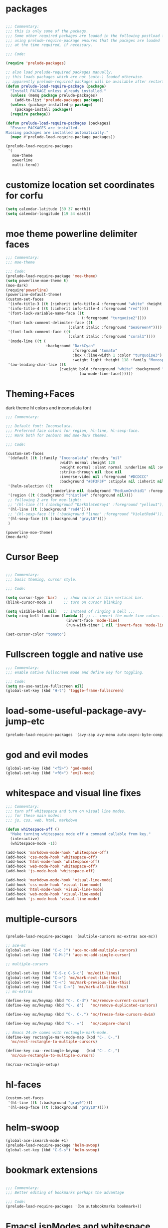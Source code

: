 #+STARTUP: overview

* packages

#+BEGIN_SRC emacs-lisp

  ;;; Commentary:
  ;;; this is only some of the packags.
  ;;; Some other required packages are loaded in the following postload files.
  ;;; using prelude-require-package ensures that the packges are loaded
  ;;; at the time required, if necessary.

  ;;; Code:

  (require 'prelude-packages)

  ;; also load prelude-required packages manually.
  ;; this loads packages which are not (auto-) loaded otherwise.
  ;; apparently prelude-required packages will be available after restarting emacs twice ...
  (defun prelude-load-require-package (package)
    "Install PACKAGE unless already installed."
    (unless (memq package prelude-packages)
      (add-to-list 'prelude-packages package))
    (unless (package-installed-p package)
      (package-install package))
    (require package))

  (defun prelude-load-require-packages (packages)
    "Ensure PACKAGES are installed.
  Missing packages are installed automatically."
    (mapc #'prelude-load-require-package packages))

  (prelude-load-require-packages
   '(
     moe-theme
     powerline
     multi-term))

#+END_SRC

* customize location set coordinates for corfu

#+BEGIN_SRC emacs-lisp
  (setq calendar-latitude [39 37 north])
  (setq calendar-longitude [19 54 east])
#+END_SRC
* moe theme powerline delimiter faces

#+BEGIN_SRC emacs-lisp
  ;;; Commentary:
  ;;; moe-theme

  ;;; Code:
  (prelude-load-require-package 'moe-theme)
  (setq powerline-moe-theme t)
  (moe-dark)
  (require'powerline)
  (powerline-default-theme)
  (custom-set-faces
   '(info-title-3 ((t (:inherit info-title-4 :foreground "white" :height 1.2))))
   '(info-title-4 ((t (:inherit info-title-4 :foreground "red"))))
   '(font-lock-variable-name-face ((t
                                    (:foreground "turquoise2"))))
   '(font-lock-comment-delimiter-face ((t
                              (:slant italic :foreground "SeaGreen4"))))
   '(font-lock-comment-face ((t
                              (:slant italic :foreground "coral1"))))
   '(mode-line ((t (
                    :background "DarkCyan"
                                :foreground "tomato"
                                :box (:line-width 1 :color "turquoise3")
                                :weight light :height 118 :family "Monospace"))))
   '(aw-leading-char-face ((t
                          (:weight bold :foreground "white" :background "red" :inherit
                                   (aw-mode-line-face))))))
#+END_SRC

* COMMENT background color dark grey

#+BEGIN_SRC emacs-lisp
(custom-set-variables
 '(background-color "#202020"))
#+END_SRC

* Theming+Faces

dark theme hl colors and inconsolata font

#+BEGIN_SRC emacs-lisp
  ;;; Commentary:

  ;;; Default font: Inconsolata.
  ;;; Preferred face colors for region, hl-line, hl-sexp-face.
  ;;; Work both for zenburn and moe-dark themes.

  ;;; Code:

  (custom-set-faces
   '(default ((t (:family "Inconsolata" :foundry "nil"
                          :width normal :height 120
                          :weight normal :slant normal :underline nil :overline nil
                          :strike-through nil :box nil
                          :inverse-video nil :foreground "#DCDCCC"
                          :background "#3F3F3F" :stipple nil :inherit nil))))
   '(helm-selection ((t
                      (:underline nil :background "MediumOrchid1" :foreground "white"))))
   '(region ((t (:background "thistle4" :foreground nil))))
   ;; following 2 are for moe-light:
   ;; '(hl-line ((t (:background "DarkSlateGray4" :foreground "yellow1"))))
   '(hl-line ((t (:background "red4"))))
   ;; '(hl-sexp-face ((t (:background "linen" :foreground "VioletRed4"))))
   '(hl-sexp-face ((t (:background "gray10"))))
   )

  (powerline-moe-theme)
  (moe-dark)
#+END_SRC
* Cursor Beep

#+BEGIN_SRC emacs-lisp

;;; Commentary:
;;; basic theming, cursor style.

;;; Code:

(setq cursor-type 'bar)   ;; show cursor as thin vertical bar.
(blink-cursor-mode 1)     ;; turn on cursor blinking

(setq visible-bell nil)   ;; instead of ringing a bell ...
(setq ring-bell-function (lambda () ;; .. invert the mode line colors for 1 second
                           (invert-face 'mode-line)
                           (run-with-timer 1 nil 'invert-face 'mode-line)))

(set-cursor-color "tomato")

#+END_SRC

* Fullscreen toggle and native use

#+BEGIN_SRC emacs-lisp
;;; Commentary:
;;; enable native fullscreen mode and define key for toggling.

;;; Code:
(setq ns-use-native-fullscreen nil)
(global-set-key (kbd "H-t") 'toggle-frame-fullscreen)
#+END_SRC
* COMMENT parenthesis-colors

#+BEGIN_SRC emacs-lisp
(custom-set-faces
 '(rainbow-delimiters-depth-1-face ((t (:foreground "#CCFFCC"))))
 '(rainbow-delimiters-depth-2-face ((t (:foreground "#33FF66"))))
 '(rainbow-delimiters-depth-3-face ((t (:foreground "#009933"))))
 '(rainbow-delimiters-depth-4-face ((t (:foreground "#3366FF"))))
 '(rainbow-delimiters-depth-5-face ((t (:foreground "#77BBFF"))))
 '(rainbow-delimiters-depth-6-face ((t (:foreground "#FFAACC"))))
 '(rainbow-delimiters-depth-7-face ((t (:foreground "gold1"))))
 '(rainbow-delimiters-depth-8-face ((t (:foreground "orange"))))
 '(rainbow-delimiters-depth-9-face ((t (:foreground "red")))))
#+END_SRC

* load-some-useful-package-avy-jump-etc

#+BEGIN_SRC emacs-lisp
  (prelude-load-require-packages '(avy-zap avy-menu auto-async-byte-compile anzu ace-window ace-popup-menu ace-isearch))

#+END_SRC
* god and evil modes
  :PROPERTIES:
  :DATE:     <2017-10-19 Πεμ 10:03>
  :END:

#+BEGIN_SRC emacs-lisp
  (global-set-key (kbd "<f5>") 'god-mode)
  (global-set-key (kbd "<f6>") 'evil-mode)
#+END_SRC

* whitespace and visual line fixes

#+BEGIN_SRC emacs-lisp
  ;;; Commentary:
  ;;; turn off whitespace and turn on visual line modes,
  ;;; for these main modes:
  ;;; js, css, web, html, markdown

  (defun whitespace-off ()
    "Make turning whitespace mode off a command callable from key."
    (interactive)
    (whitespace-mode -1))

  (add-hook 'markdown-mode-hook 'whitespace-off)
  (add-hook 'css-mode-hook 'whitespace-off)
  (add-hook 'html-mode-hook 'whitespace-off)
  (add-hook 'web-mode-hook 'whitespace-off)
  (add-hook 'js-mode-hook 'whitespace-off)

  (add-hook 'markdown-mode-hook 'visual-line-mode)
  (add-hook 'css-mode-hook 'visual-line-mode)
  (add-hook 'html-mode-hook 'visual-line-mode)
  (add-hook 'web-mode-hook 'visual-line-mode)
  (add-hook 'js-mode-hook 'visual-line-mode)

#+END_SRC
* multiple-cursors

#+BEGIN_SRC emacs-lisp

  (prelude-load-require-packages '(multiple-cursors mc-extras ace-mc))

  ;; ace-mc
  (global-set-key (kbd "C-c )") 'ace-mc-add-multiple-cursors)
  (global-set-key (kbd "C-M-)") 'ace-mc-add-single-cursor)

  ;; multiple-cursors

  (global-set-key (kbd "C-S-c C-S-c") 'mc/edit-lines)
  (global-set-key (kbd "C->") 'mc/mark-next-like-this)
  (global-set-key (kbd "C-<") 'mc/mark-previous-like-this)
  (global-set-key (kbd "C-c C-<") 'mc/mark-all-like-this)
  ;; mc-extras

  (define-key mc/keymap (kbd "C-. C-d") 'mc/remove-current-cursor)
  (define-key mc/keymap (kbd "C-. d")   'mc/remove-duplicated-cursors)

  (define-key mc/keymap (kbd "C-. C-.") 'mc/freeze-fake-cursors-dwim)

  (define-key mc/keymap (kbd "C-. =")   'mc/compare-chars)

  ;; Emacs 24.4+ comes with rectangle-mark-mode.
  (define-key rectangle-mark-mode-map (kbd "C-. C-,")
    'mc/rect-rectangle-to-multiple-cursors)

  (define-key cua--rectangle-keymap   (kbd "C-. C-,")
    'mc/cua-rectangle-to-multiple-cursors)

  (mc/cua-rectangle-setup)
#+END_SRC

* hl-faces

#+BEGIN_SRC emacs-lisp
(custom-set-faces
 '(hl-line ((t (:background "gray0"))))
 '(hl-sexp-face ((t (:background "gray10")))))
#+END_SRC

* COMMENT prelude-customization

Unfortunately this does not work.
Only solution so far is to switch off prelude mode when in org mode.


#+BEGIN_SRC emacs-lisp
  (setq prelude-whitespace nil)

  ;; undo prelude shift-meta-up/down keybindings which interfere with org-mode
   (setq prelude-mode-map
     (let ((map (make-sparse-keymap)))
       (define-key map (kbd "C-c o") 'prelude-open-with)
       (define-key map (kbd "C-c g") 'prelude-google)
       (define-key map (kbd "C-c G") 'prelude-github)
       (define-key map (kbd "C-c y") 'prelude-youtube)
       (define-key map (kbd "C-c U") 'prelude-duckduckgo)
  ;;     ;; mimic popular IDEs binding, note that it doesn't work in a terminal session
       (define-key map [(shift return)] 'prelude-smart-open-line)
       (define-key map (kbd "M-o") 'prelude-smart-open-line)
       (define-key map [(control shift return)] 'prelude-smart-open-line-above)
       (define-key map [(control shift up)]  'move-text-up)
       (define-key map [(control shift down)]  'move-text-down)
  ;;     ;; the following 2 break structure editing with meta-shift-up / down in org mode
  ;;     ;;    (define-key map [(meta shift up)]  'move-text-up)
  ;;     ;;    (define-key map [(meta shift down)]  'move-text-down)
  ;;     ;; new substitutes for above:  (these are overwritten by other modes...)
  ;;     ;; (define-key map (kbd "C-c [")  'move-text-up)
  ;;     ;; (define-key map (kbd "C-c ]")  'move-text-down)
  ;;     ;; (define-key map [(control meta shift up)]  'move-text-up)
  ;;     ;; (define-key map [(control meta shift down)]  'move-text-down)
       (define-key map (kbd "C-c n") 'prelude-cleanup-buffer-or-region)
       (define-key map (kbd "C-c f")  'prelude-recentf-ido-find-file)
       (define-key map (kbd "C-M-z") 'prelude-indent-defun)
       (define-key map (kbd "C-c u") 'prelude-view-url)
       (define-key map (kbd "C-c e") 'prelude-eval-and-replace)
       (define-key map (kbd "C-c s") 'prelude-swap-windows)
       (define-key map (kbd "C-c D") 'prelude-delete-file-and-buffer)
       (define-key map (kbd "C-c d") 'prelude-duplicate-current-line-or-region)
       (define-key map (kbd "C-c M-d") 'prelude-duplicate-and-comment-current-line-or-region)
       (define-key map (kbd "C-c r") 'prelude-rename-buffer-and-file)
       (define-key map (kbd "C-c t") 'prelude-visit-term-buffer)
       (define-key map (kbd "C-c k") 'prelude-kill-other-buffers)
  ;;     ;; another annoying overwrite of a useful org-mode command:
  ;;     ;; (define-key map (kbd "C-c TAB") 'prelude-indent-rigidly-and-copy-to-clipboard)
       (define-key map (kbd "C-c I") 'prelude-find-user-init-file)
       (define-key map (kbd "C-c S") 'prelude-find-shell-init-file)
       (define-key map (kbd "C-c i") 'prelude-goto-symbol)
  ;;     ;; extra prefix for projectile
       (define-key map (kbd "s-p") 'projectile-command-map)
  ;;     ;; make some use of the Super key
       (define-key map (kbd "s-g") 'god-local-mode)
       (define-key map (kbd "s-r") 'prelude-recentf-ido-find-file)
       (define-key map (kbd "s-j") 'prelude-top-join-line)
       (define-key map (kbd "s-k") 'prelude-kill-whole-line)
       (define-key map (kbd "s-m m") 'magit-status)
       (define-key map (kbd "s-m l") 'magit-log)
       (define-key map (kbd "s-m f") 'magit-log-buffer-file)
       (define-key map (kbd "s-m b") 'magit-blame)
       (define-key map (kbd "s-o") 'prelude-smart-open-line-above)
       map))
#+END_SRC

* COMMENT helm

#+BEGIN_SRC emacs-lisp
;; 1. Ensure that helm-browse-project will find .git root dir and update cache
;; 2. Add actions to helm to org-capture on the selected file.

;; Current helm-browse-project does not go up to .git root
;; Behavior is erratic. Goes to .git root after repeating 2 times
;; (global-set-key (kbd "C-c C-h p") 'helm-browse-project)

;; Modified from helm-browse-project
(defun helm-browse-workfiles ()
  "Browse workfiles root directory with helm-project."
  (interactive)
  (helm-browse-project-root '(4)))

(defun helm-browse-project-root (arg)
  "Preconfigured helm to browse projects FROM .git ROOT.
Adapted from helm-browse-project.
Browse files and see status of project with its vcs.
Only HG and GIT are supported for now.
Fall back to `helm-browse-project-find-files'
if current directory is not under control of one of those vcs.
With a prefix ARG browse files recursively, with two prefix ARG
rebuild the cache.
If the current directory is found in the cache, start
`helm-browse-project-find-files' even with no prefix ARG.
NOTE: The prefix ARG have no effect on the VCS controlled directories.

Needed dependencies for VCS:
<https://github.com/emacs-helm/helm-ls-git>
and
<https://github.com/emacs-helm/helm-ls-hg>
and
<http://melpa.org/#/helm-ls-svn>."
  (interactive "P")
  (cond ((and (require 'helm-ls-git nil t)
              (fboundp 'helm-ls-git-root-dir)
              (helm-ls-git-root-dir))
         (helm-ls-git-ls))
        ((and (require 'helm-ls-hg nil t)
              (fboundp 'helm-hg-root)
              (helm-hg-root))
         (helm-hg-find-files-in-project))
        ((and (require 'helm-ls-svn nil t)
              (fboundp 'helm-ls-svn-root-dir)
              (helm-ls-svn-root-dir))
         (helm-ls-svn-ls))
        (t (let ((cur-dir (helm-browse-project-get-git-root-dir
                           (if arg
                               iz-log-dir ;; defined in org-notes
                             (helm-current-directory)))))
             (setq arg '(4))
             (if (or arg (gethash cur-dir helm--browse-project-cache))
                 (helm-browse-project-find-files cur-dir (equal arg '(16)))
                 (helm :sources (helm-browse-project-build-buffers-source cur-dir)
                       :buffer "*helm browse project*"))))))

;; Modifying helm function to look for .git folder
(defun helm-browse-project-get-git-root-dir (directory)
  "Search in directory or its superdirectories for .git folder.
Adapted from helm-browse-project-get--root-dir."
  (cl-loop with dname = (file-name-as-directory directory)
           while (and dname (not
                             (file-expand-wildcards (concat dname ".git"))
                             ;; (gethash dname helm--browse-project-cache)
                             ))
           if (file-remote-p dname)
           do (setq dname nil) else
           do (setq dname (helm-basedir (substring dname 0 (1- (length dname)))))
           finally return (or dname (file-name-as-directory directory))))


(defun helm-org-capture-in-file (_ignore)
  (let* ((helm--reading-passwd-or-string t)
         (file (car (helm-marked-candidates))))
    (find-file file)
    ;; (org-log-here)
    ))

(defun helm-org-add-to-agenda (&optional _ignore1 _ignore2)
  (let* ((helm--reading-passwd-or-string t)
         (file (car (helm-marked-candidates))))
    (add-to-list 'org-agenda-files file)))

(defun helm-org-set-agenda (&optional _ignore1 _ignore2)
  (let* ((helm--reading-passwd-or-string t))
    (setq org-agenda-files (helm-marked-candidates))))

(defun helm-org-capture-in-buffer (buffer-or-name &optional other-window)
  "Switch to org mode buffer and capture in it.
Adapted from helm-switch-to-buffers."
  (switch-to-buffer buffer-or-name)
  ;; (org-log-here)
  )

;; Customize helm-type-file-actions: Add org-capture action
(setq helm-type-file-actions
      '(("Find file" . helm-find-many-files)
        ("Org-capture in file" . helm-org-capture-in-file)
        ("Add file to org agenda" . helm-org-add-to-agenda)
        ("Set org agenda to file(s)" . helm-org-set-agenda)
        ("Find file as root" . helm-find-file-as-root)
        ("Find file other window" . helm-find-files-other-window)
        ("Find file other frame" . find-file-other-frame)
        ("Open dired in file's directory" . helm-open-dired)
        ("Insert as org link" . helm-files-insert-as-org-link)
        ("Grep File(s) `C-u recurse'" . helm-find-files-grep)
        ("Zgrep File(s) `C-u Recurse'" . helm-ff-zgrep)
        ("Pdfgrep File(s)" . helm-ff-pdfgrep)
        ("Checksum File" . helm-ff-checksum)
        ("Ediff File" . helm-find-files-ediff-files)
        ("Ediff Merge File" . helm-find-files-ediff-merge-files)
        ("Etags `M-., C-u reload tag file'" . helm-ff-etags-select)
        ("View file" . view-file)
        ("Insert file" . insert-file)
        ("Add marked files to file-cache" . helm-ff-cache-add-file)
        ("Delete file(s)" . helm-delete-marked-files)
        ("Copy file(s) `M-C, C-u to follow'" . helm-find-files-copy)
        ("Rename file(s) `M-R, C-u to follow'" . helm-find-files-rename)
        ("Symlink files(s) `M-S, C-u to follow'" . helm-find-files-symlink)
        ("Relsymlink file(s) `C-u to follow'" . helm-find-files-relsymlink)
        ("Hardlink file(s) `M-H, C-u to follow'" . helm-find-files-hardlink)
        ("Open file externally (C-u to choose)" . helm-open-file-externally)
        ("Open file with default tool" . helm-open-file-with-default-tool)
        ("Find file in hex dump" . hexl-find-file)))

(setq helm-type-buffer-actions
      '(("Switch to buffer(s)" . helm-switch-to-buffers)
       ("Org-capture in buffer)" . helm-org-capture-in-buffer)
       ("Add file to org agenda" . helm-org-add-to-agenda)
       ("Set org agenda to file(s)" . helm-org-set-agenda)
       ("Switch to buffer(s) other window `C-c o'" . helm-switch-to-buffers-other-window)
       ("Switch to buffer other frame `C-c C-o'" . switch-to-buffer-other-frame)
       ("Query replace regexp `C-M-%'" . helm-buffer-query-replace-regexp)
       ("Query replace `M-%'" . helm-buffer-query-replace)
       ("View buffer" . view-buffer)
       ("Display buffer" . display-buffer)
       ("Grep buffers `M-g s' (C-u grep all buffers)" . helm-zgrep-buffers)
       ("Multi occur buffer(s) `C-s'" . helm-multi-occur-as-action)
       ("Revert buffer(s) `M-U'" . helm-revert-marked-buffers)
       ("Insert buffer" . insert-buffer)
       ("Kill buffer(s) `M-D'" . helm-kill-marked-buffers)
       ("Diff with file `C-='" . diff-buffer-with-file)
       ("Ediff Marked buffers `C-c ='" . helm-ediff-marked-buffers)
       ("Ediff Merge marked buffers `M-='" .
        #[257 "\300\301\"\207"
              [helm-ediff-marked-buffers t]
              4 "\n\n(fn CANDIDATE)"])))

(global-set-key (kbd "C-c C-h b") 'helm-browse-project-root)
(global-set-key (kbd "C-c C-h w") 'helm-browse-workfiles)
#+END_SRC

* helm-swoop

#+BEGIN_SRC emacs-lisp
  (global-ace-isearch-mode +1)
  (prelude-load-require-package 'helm-swoop)
  (global-set-key (kbd "C-S-s") 'helm-swoop)
#+END_SRC

* bookmark extensions

#+BEGIN_SRC emacs-lisp

;;; Commentary:
;;; Better editing of bookmarks perhaps the advantage

;;; Code:
(prelude-load-require-packages '(bm autobookmarks bookmark+))

#+END_SRC

* COMMENT speedbar

#+BEGIN_SRC emacs-lisp
  (prelude-load-require-packages '(deft sr-speedbar))

  (setq deft-use-filename-as-title t)

  ;; include org, sc, el files in deft search
  (setq deft-extensions '( "org" "sc" "scd" "el" "txt" "tex"))
  ;; search directories recursively in deft
  (setq deft-recursive t)

  ;; (speedbar-add-supported-extension ".sc")
  ;; (speedbar-add-supported-extension ".scd")
  ;; (speedbar-add-supported-extension ".js")
  ;; (speedbar-add-supported-extension ".sh")
  ;; (speedbar-add-supported-extension ".html")
  ;; (speedbar-add-supported-extension ".css")
  ;; (speedbar-add-supported-extension ".tex")

  (setq speedbar-show-unknown-files t)

  (defun speedbar-workfiles ()
    "Open sr-speebar on workfiles root and keep it there."
    (interactive)
    (speedbar-fixed-dir (file-truename "~/Documents/000WORKFILES/")))

  (defun speedbar-dev ()
    "Open sr-speebar on workfiles root and keep it there."
    (interactive)
    (speedbar-fixed-dir (file-truename "~/Documents/001DEV/")))

  (defun speedbar-fixed-dir (dir)
    (let ((buffer (current-buffer)))
      (sr-speedbar-refresh-turn-on)
      (dired dir)
      (sr-speedbar-open)
      (speedbar-refresh)
      (sr-speedbar-refresh-turn-off)
      (switch-to-buffer buffer)))

  (defun deft-here (&optional dir)
    "Change DEFT-DIRECTORY to a directory selected interactively."
    (interactive "D")
    ;; (setq deft-directory "~/Copy/000WORKFILES/00_META/")
    ;; (message dir)
    ;; (message "file exists? %s" (file-exists-p dir))
    (setq deft-directory
          (if (file-directory-p dir) dir (file-name-directory dir)))
    (switch-to-buffer deft-buffer)
    (deft-mode))

  (defun speedbar-deft-here ()
    ;; copied from speedbar-item-delete
    "Open deft current directory."
    (interactive)
    (let ((f (speedbar-line-file)))
      (if (not f) (error "Not a file"))
      (if (speedbar-y-or-n-p (format "Open Deft on %s? " f) t)
          (progn
            (deft-here f)
            (dframe-message "Okie dokie.")
            (let ((p (point)))
              ;; (speedbar-refresh)
              (goto-char p))))))

  (defun speedbar-dired-here ()
    ;; copied from speedbar-item-delete
    "Open deft current directory."
    (interactive)
    (let ((f (speedbar-line-file)))
      (if (not f) (error "Not a file"))
      (if (speedbar-y-or-n-p (format "Dired %s? " f) t)
          (progn
            (dired-here f)
            (dframe-message "Okie dokie.")
            (let ((p (point)))
              ;; (speedbar-refresh)
              (goto-char p))))))

  (defun dired-here (dir)
    "Dired dir or directory of dir if it is a file."
    (interactive)
    ;; (setq deft-directory "~/Copy/000WORKFILES/00_META/")
    ;; (message dir)
    ;; (message "file exists? %s" (file-exists-p dir))
    (setq dir
          (if (file-directory-p dir) dir (file-name-directory dir)))
    (dired dir))

  (defun speedbar-log-here ()
    ;; copied from speedbar-item-delete
    "Create org-log entry on selected file."
    (interactive)
    (let ((f (speedbar-line-file)))
      (if (not f) (error "Not a file"))
      (if (speedbar-y-or-n-p (format "Create log entry on %s? " f) t)
          (progn
            ;; (org-log-here f)
            ;; defined in org-notes
            (dframe-message "Okie dokie.")
            (let ((p (point)))
              ;; (speedbar-refresh)
              (goto-char p))))))

  (defun speedbar-agenda-here ()
    ;; copied from speedbar-item-delete
    "Create org-log entry on selected file."
    (interactive)
    (let ((f (speedbar-line-file)))
      (if (not f) (error "Not a file"))
      (setq org-agenda-files (list f))
      ;; (org-log-here f t)
      (org-agenda)
      (dframe-message "Okie dokie.")
      (let ((p (point)))
        ;; (speedbar-refresh)
        (goto-char p))))

  ;; (defun org-make-agenda-)

  (defun speedbar-calfw-here ()
    ;; copied from speedbar-item-delete
    "Create org-log entry on selected file."
    (interactive)
    (let ((f (speedbar-line-file)))
      (if (not f) (error "Not a file"))
      (setq org-agenda-files (list f))
      ;; (org-log-here f t)
      (cfw:open-org-calendar)
      ;; (cfw:refresh-calendar-buffer nil)
      (dframe-message "Okie dokie.")
      (let ((p (point)))
        ;; (speedbar-refresh)
        (goto-char p))))

  (global-set-key (kbd "H-L") 'speedbar-log)
  (global-set-key (kbd "H-s w") 'speedbar-workfiles)
  (global-set-key (kbd "H-s d") 'speedbar-dev)
  (global-set-key (kbd "H-d") 'deft-here)
  (global-set-key (kbd "H-s t") 'sr-speedbar-refresh-toggle)

  (defun add-speedbar-keys ()
    (local-set-key (kbd "C-c a") 'speedbar-agenda-here)
    (local-set-key (kbd "C-c c") 'speedbar-calfw-here)
    (local-set-key (kbd "s") 'isearch-forward)
    (local-set-key (kbd "d") 'speedbar-deft-here)
    (local-set-key (kbd "C-d") 'speedbar-dired-here)
    (local-set-key (kbd "l") 'speedbar-log-here))

  (add-hook 'speedbar-mode-hook 'add-speedbar-keys)

  (global-set-key (kbd "C-M-H-s") 'sr-speedbar-open)
  (global-set-key (kbd "C-M-H-s") 'sr-speedbar-open)
#+END_SRC

* COMMENT desktop

#+BEGIN_SRC emacs-lisp
;; (setq desktop-save-mode 1)
#+END_SRC

* EmacsLispModes and whitespace off

#+BEGIN_SRC emacs-lisp
  ;;; Commentary:
  ;;; useful minor modes for emacs-lisp

  ;;; Code:
  (prelude-load-require-packages '(smartparens cl litable icicles hl-sexp))

  ;;; note: smartparens is preferable to paredit.
  (require 'smartparens-config)

  (add-hook 'emacs-lisp-mode-hook 'hl-sexp-mode)
  (add-hook 'emacs-lisp-mode-hook 'hs-minor-mode)
  (global-set-key (kbd "H-l h") 'hs-hide-level)
  (global-set-key (kbd "H-l s") 'hs-show-all)

  (add-hook 'emacs-lisp-mode-hook 'rainbow-delimiters-mode)
  (add-hook 'emacs-lisp-mode-hook 'whitespace-off)

  (add-hook 'emacs-lisp-mode-hook 'smartparens-mode)
  ;; (add-hook 'emacs-lisp-mode-hook 'turn-on-whitespace-mode)
  (add-hook 'emacs-lisp-mode-hook 'auto-complete-mode)
  (add-hook 'emacs-lisp-mode-hook 'turn-on-eldoc-mode)

  ;; H-C-i:
  (define-key emacs-lisp-mode-map (kbd "H-i") 'icicle-imenu-command)
#+END_SRC

* untangle tangle

#+BEGIN_SRC emacs-lisp
  ;;; Commentary:
  ;;; org-el-untangle:
  ;;; import muliple el files from one folder into one org mode file.
  ;;; org-el-tangle-sections
  ;;; export each sections' emacs-lisp block to a separate file.

  ;;; Code:

  (defun org-el-import-all-files (directory)
    "Import muliple el files from one folder into one org mode file."
    (interactive "D")
    (let
        ((filename (concat "MASTER-FILE-" (format-time-string "%y%m%d") ".org"))
         (files (file-expand-wildcards (concat directory "*.el")))
         (target-buffer))
      ;; (message (concat (file-truename directory) filename))
      (find-file filename)
      (erase-buffer)
      (setq target-buffer (current-buffer))
      (insert "#+STARTUP: overview\n")
      (goto-char (point-max))
      (mapc 'org-el-import-1-file files)))

  (defun org-el-import-1-file (fname)
    "Insert file FNAME into the master org file.
  Create org header and SRC block from data in FNAME file."
    (message fname)
    (save-excursion
      (let*
          ((fname-base (substring (file-name-base fname) 4 nil))
           found body-start body-end body)
        (find-file fname)
        (goto-char (point-min)) ;; in case we are already editing the buffer!
        (setq found
              (search-forward fname-base (line-end-position 1) t 1))
        (cond
         (found
          (forward-line 1)
          (setq body-start (point)))
         (t (setq body-start (point-min))))
        (setq found
              (search-forward (format "provide '%s" fname-base) nil t 1))
        (cond
         (found (setq body-end (line-beginning-position)))
         (t (setq body-end (point-max))))
        (setq body (buffer-substring body-start body-end))
        (kill-buffer (current-buffer))
        (with-current-buffer target-buffer
          (goto-char (point-max))
          (insert (replace-regexp-in-string
                   "  " " "
                   (format "\n* %s\n"
                           (replace-regexp-in-string "_" " " fname-base))))
          (insert "\n#+BEGIN_SRC emacs-lisp\n")
          (insert body)
          (insert "#+END_SRC")))))

  (defun org-el-export-all-sections ()
    "Export each sections' emacs-lisp block to a separate file.
  Add header and footer parts required by flycheck."
    (interactive)
    (let
        ((index 0)
         (root-dir (file-name-directory (buffer-file-name)))
         buffers)
      ;;; First delete old entries, before creating new ones.
      ;;; Prevent duplicate entries due to renumbering.
      (mapc 'delete-file (file-expand-wildcards (concat root-dir "*.el")))
      (org-map-entries 'org-el-export-1-section)
      (mapc 'kill-buffer buffers)))

  (defun org-el-export-1-section ()
    "Export this sections' emacs-lisp block to a separate file.
  Add header and footer parts required by flycheck.
  Skip sections marked with COMMENT."
    (let* (body-element
           (element (cadr (org-element-at-point)))
           (title (plist-get element :title))
           (commented (plist-get element :commentedp))
           (filename))
      ;; skip commented sections
      (unless commented
        (setq index (+ 1 index))
        (search-forward "#+BEGIN_SRC")
        (setq body-element (cadr (org-element-at-point)))
        ;; (message
        ;;  (replace-regexp-in-string " " "_" (plist-get element :title)))
        ;; (message "%s" body-element)
        (setq title (replace-regexp-in-string " " "_" title))
        (setq filename (format "%03d_%s.el" index title))
        (find-file filename)
        (erase-buffer)
        (insert (format ";;; %s --- %s"
                        title
                        (format-time-string "%F %r\n")))
        (goto-char (point-max))
        (insert (plist-get body-element :value))
        (goto-char (point-max))
        (insert (format "(provide '%s)\n;;; %s ends here" title filename))
        (save-buffer)
        (setq buffers (cons (current-buffer) buffers))
        (kill-buffer))))

  (eval-after-load 'org
    '(progn
       ;; Note: This keybinding is in analogy to the default keybinding:
       ;; C-c . -> org-time-stamp
       (define-key org-mode-map (kbd "C-c C-M-e") 'org-el-export-all-sections)))
#+END_SRC

* SuperCollider

#+BEGIN_SRC emacs-lisp
  ;;; Commentary:
  ;; Basic setup for using SuperCollider in EMACS

  ;; (add-to-list 'load-path "~/.emacs.d/personal/packages/sclang/")
  ;; (load-file "~/.emacs.d/personal/packages/sclang/sclang.el")
  ;; (load-file "~/.emacs.d/personal/packages/sc-snippets/sc-snippets.el")
  (require 'sclang) ;; must be made available through links in personal/packages
  ;; (require 'sc-snippets) ;; replaced by postload file

  ;;; Directory of SuperCollider support, for quarks, plugins, help etc.
  (defvar sc_userAppSupportDir
    (expand-file-name "~/Library/Application Support/SuperCollider"))

  ;; Make path of sclang executable available to emacs shell load path

  ;; For Version 3.6.6:
  (add-to-list
   'exec-path
   "/Applications/SuperCollider/SuperCollider.app/Contents/Resources/")

  ;; For Version 3.7:
  (add-to-list
   'exec-path
   "/Applications/SuperCollider/SuperCollider.app/Contents/MacOS/")

  ;; Global keyboard shortcut for starting sclang
  (global-set-key (kbd "C-c M-s") 'sclang-start)
  ;; overrides alt-meta switch command
  (global-set-key (kbd "C-c W") 'sclang-switch-to-workspace)

#+END_SRC

* SuperCollider-utils

#+BEGIN_SRC emacs-lisp
  ;;; Commentary:
  ;;; emacs  commands for doing useful things in supercollider.
  ;;; Includes newest version of snippets library.

  ;;; Code:
  ;; (sclang-eval-string string &optional print-p)
  ;; (defun dired-get-filename (&optional localp no-error-if-not-filep)
  ;; Requires Buffers class of sc-hacks lib.

  ;; Disable switching to default SuperCollider Workspace when recompiling SClang
  (setq sclang-show-workspace-on-startup nil)

  ;; minor modes SuperCollider

  ;;; note: Replacing paredit with smartparens
  (prelude-load-require-packages
   '(smartparens rainbow-delimiters hl-sexp auto-complete))

  (require 'smartparens-config)

  ;;; paredit
  ;; NOTE: hs-minor, electric-pair: package names?

  ;; (add-hook 'sclang-mode-hook 'sclang-extegnsions-mode) ;; still problems with this
  (add-hook 'sclang-mode-hook 'smartparens-mode)
  (add-hook 'sclang-mode-hook 'rainbow-delimiters-mode)
  (add-hook 'sclang-mode-hook 'hl-sexp-mode)
  (add-hook 'sclang-mode-hook 'hs-minor-mode)
  (add-hook 'sclang-mode-hook 'electric-pair-mode)
  ;; (add-hook 'sclang-mode-hook 'yas-minor-mode)
  (add-hook 'sclang-mode-hook 'auto-complete-mode)
  ;; (add-hook 'sclang-mode-hook 'hl-paren-mode)

  ;; Own bindings for hide-show minor mode:
  (add-hook 'sclang-mode-hook
            (lambda()
              (local-set-key (kbd "H-b b") 'hs-toggle-hiding)
              (local-set-key (kbd "H-b H-b")  'hs-hide-block)
              (local-set-key (kbd "H-b a")    'hs-hide-all)
              (local-set-key (kbd "H-b H-a")  'hs-show-all)
              (local-set-key (kbd "H-b l")  'hs-hide-level)
              (local-set-key (kbd "H-b H-l")  'hs-show-level)
              (hs-minor-mode 1)
              (visual-line-mode 1)))

  (global-set-key (kbd "H-w") 'sclang-clear-and-switch-to-workspace)

  (defun sclang-clear-and-switch-to-workspace ()
    "Shortcut for clear post window and switch to workspace."
    (interactive)
    (sclang-clear-post-buffer)
    (sclang-switch-to-workspace))

  (defun dired-load-audio-buffer (&optional preview)
    "Load file at cursor in dired to sc audio buffer.  If PREVIEW then play when loaded."
    (interactive "P")
    (sclang-eval-string
     (if preview
         (format "\"%s\",previewBuffer"
                 (dired-get-filename))
       (format "\"%s\".loadBuffer"
               (dired-get-filename)))
     t))

  (defun dired-add-startup-file (&optional preview)
    "Add the file to the list of startup files.  If PREVIEW then only test loading but do not add."
    (interactive "P")
    (let ((paths (dired-get-marked-files)))
      (dolist (path paths)
        (message path)
        (sclang-eval-string
         (if preview
             (format "\"%s\".previewCode;\n" path)
           (format "\"%s\".addCode;\n" path))
         t))))

  (eval-after-load 'dired
    '(progn
       ;; Note: This keybinding is in analogy to the default keybinding:
       ;; C-c . -> org-time-stamp
       (define-key dired-mode-map (kbd "C-c C-b") 'dired-load-audio-buffer)
       (define-key dired-mode-map (kbd "C-c C-s") 'dired-add-startup-file)))

  ;; (global-set-key (kbd "H-d b") 'dired-load-audio-buffer)

  (defun org-sclang-eval-babel-block ()
    "Evaluate current babel code block as sclang code."
    (interactive)
    (let*
        ((element (cadr (org-element-at-point)))
         (code (plist-get element :value)))
      (sclang-eval-string code t)))

  (eval-after-load 'org
    '(progn
       ;; Note: This keybinding is in analogy to the default keybinding:
       ;; C-c . -> org-time-stamp
       (define-key org-mode-map (kbd "C-c C-/") 'org-sclang-eval-babel-block)))

    ;;; key chords for sclang
  (defun sclang-2-windows ()
    "Reconfigure frame to this window and sclang-post-window."
    (interactive)
    (delete-other-windows)
    (sclang-show-post-buffer))

  ;; (defun sclang-plusgt ()
  ;;   "Insert +>."
  ;;   (interactive)
  ;;   (insert "+>"))

  ;; (defun sclang-ltplus ()
  ;;   "Insert <+."
  ;;   (interactive)
  ;;   (insert "<+"))

  ;; (defun sclang-xgt ()
  ;;   "Insert *>"
  ;;   (interactive)
  ;;   (insert "*>"))

  (defun scundelify ()
    "Blah."
    (interactive)
    (save-excursion
      (goto-char (point-min))
      (while (re-search-forward "\n//:" nil t)
        (replace-match "\n\)\n//:")
        (goto-char (line-end-position 2))
        (goto-char (line-beginning-position 1))
        (insert "\(\n")
        (goto-char (line-beginning-position 1))
        (delete-blank-lines))
      (goto-char (point-min))
      (re-search-forward "\)\n//:" nil t)
      (replace-match "\n://:")))

  (defun sclang-get-current-snippet ()
    "Return region between //: comments in sclang, as string.
  If the beginning of line is '//:+', then fork the snippet as routine.
  If the beginning of line is '//:*', then wrap the snippet in loop and fork."
    (save-excursion
      (goto-char (line-end-position)) ;; fix when starting from point-min
      (let (
            (snippet-begin (search-backward-regexp "^//:" nil t))
            snippet-end
            snippet
            snippet-head
            (prefix ""))
        (unless snippet-begin
          (setq snippet-begin (point-min))
          (setq prefix "//:\n"))
        (setq sclang-snippet-is-routine nil)
        (setq sclang-snippet-is-loop nil)
        (goto-char snippet-begin)
        (setq snippet-head (buffer-substring-no-properties (point) (+ 4 (point))))
        (if (equal snippet-head "//:+") (setq sclang-snippet-is-routine t))
        (if (equal snippet-head "//:*") (setq sclang-snippet-is-loop t))
        (goto-char (line-end-position))
        (setq snippet-end (search-forward-regexp "^//:" nil t))
        (if snippet-end
            (setq snippet-end (line-beginning-position))
          (setq snippet-end (point-max)))
        (concat prefix
                (buffer-substring-no-properties snippet-begin snippet-end)))))

  (defun sclang-cut-current-snippet ()
    "Return region between //: comments in sclang, as string, and cut it out."
    (interactive)
    (save-excursion
      (goto-char (line-end-position)) ;; fix when starting from point-min
      (let (
            (snippet-begin (search-backward-regexp "^//:" nil t))
            snippet-end
            snippet
            (prefix ""))
        (unless snippet-begin
          (setq snippet-begin (point-min))
          (setq prefix "//:\n"))
        (goto-char (line-end-position))
        (setq snippet-end (search-forward-regexp "^//:" nil t))
        (if snippet-end
            (setq snippet-end (line-beginning-position))
          (setq snippet-end (point-max)))
        (setq snippet (concat prefix
                              (buffer-substring-no-properties snippet-begin snippet-end)))
        (kill-region snippet-begin snippet-end))))

  (defun sclang-transpose-snippet-down ()
    "Transpose this snippet with the one following it."
    (interactive)
    (sclang-cut-current-snippet)
    (sclang-goto-next-snippet)
    (insert "\n")
    (yank)
    (delete-blank-lines)
    (re-search-backward "^//:")
    (goto-char (line-end-position 2)))

  (defun sclang-transpose-snippet-up ()
    "Transpose this snippet with the one preceding it."
    (interactive)
    (sclang-cut-current-snippet)
    (re-search-backward "^//:")
    (yank)
    (re-search-backward "^//:")
    (goto-char (line-end-position 2)))

  (defun sclang-eval-current-snippet ()
    "Evaluate the current snippet in sclang.
  A snippet is a block of code enclosed between comments
  starting at the beginning of line and with a : following immediately after '//'.
  If the beginning of line is '//:+', then fork the snippet as routine.
  If the beginning of line is '//:*', then wrap the snippet in loop and fork."
    (interactive)
    (let* (sclang-snippet-is-routine
           sclang-snippet-is-loop
           (snippet (sclang-get-current-snippet)))
      (if sclang-snippet-is-routine
          (setq snippet (format "{\n %s\n }.fork" snippet)))
      (if sclang-snippet-is-loop
          (setq snippet (format "{\n loop {\n %s \n} \n }.fork" snippet)))
      (sclang-eval-string snippet t)))

  (defun sclang-goto-next-snippet ()
    "Go to the next snippet."
    (interactive)
    (goto-char (sclang-end-of-snippet))
    (goto-char (line-end-position 2))
    (goto-char (line-beginning-position)))

  (defun sclang-goto-previous-snippet ()
    "Go to the previous snippet."
    (interactive)
    (goto-char (line-end-position))
    (let ((pos (search-backward-regexp "^//:" nil t)))
      (if (and pos (> pos 1)) (goto-char (1- pos)))
      (setq pos (search-backward-regexp "^//:" nil t))
      (cond
       (pos
        (goto-char pos)
        (goto-char (1+ (line-end-position)))
        (goto-char (line-beginning-position)))
       (t
        (goto-char (point-min))))
      ;; (re-search-backward "^//:")
      ))

  (defun sclang-eval-next-snippet ()
    "Go to the next snippet and evaluate it."
    (interactive)
    (sclang-goto-next-snippet)
    (sclang-eval-current-snippet))

  (defun sclang-eval-previous-snippet ()
    "Go to the previous snippet and evaluate it."
    (interactive)
    (sclang-goto-previous-snippet)
    (sclang-eval-current-snippet))

  (defun sclang-duplicate-current-snippet ()
    "Insert a copy the current snippet below itself."
    (interactive)
    (let ((snippet (sclang-get-current-snippet)))
      (goto-char (line-end-position))
      (goto-char (sclang-end-of-snippet))
      (if (eq (point) (point-max)) (insert "\n"))
      (insert snippet)))

  (defun sclang-copy-current-snippet ()
    "Copy the current snippet into the kill ring."
    (interactive)
    (let ((snippet (sclang-get-current-snippet)))
      (kill-new snippet)))

  (defun sclang-region-select-current-snippet ()
    "Select region between //: comments in sclang."
    (save-excursion
      (goto-char (line-end-position)) ;; fix when starting from point-min
      (let (
            (snippet-begin (search-backward-regexp "^//:" nil t))
            snippet-end
            snippet
            snippet-head)
        (unless snippet-begin
          (setq snippet-begin (point-min)))
        (goto-char snippet-begin)
        (goto-char (line-end-position))
        (setq snippet-end (search-forward-regexp "^//:" nil t))
        (if snippet-end
            (setq snippet-end (line-beginning-position))
          (setq snippet-end (point-max)))
        (goto-char snippet-begin)
        (push-mark snipet-end)
        (setq mark-active t))))

  (defun sclang-cut-current-snippet ()
    "Kill the current snippet, storing it in kill-ring."
    (sclang-region-select-current-snippet)
    (kill-region (mark) (point)))

  (defun sclang-end-of-snippet ()
    "Return the point position of the end of the current snippet."
    (save-excursion
      (let ((pos (search-forward-regexp "^//:" nil t)))
        (if pos (line-beginning-position) (point-max)))))

  (defun sclang-beginning-of-snippet ()
    "Return the point position of the beginning of the current snippet."
    (save-excursion
      (goto-char (line-end-position))
      (let ((pos (search-backward-regexp "^//:" nil t)))
        (if pos pos (point-min)))))

  (defun sclang-insert-snippet-separator (&optional before)
    "Insert snippet separator //: at beginning of line."
    (interactive "P")
    (cond
     (before
      (goto-char (line-beginning-position))
      (insert "//:\n"))
     (t
      (goto-char (line-end-position))
      (insert "\n//:"))
     ))

  (defun sclang-insert-snippet-separator+ (&optional before)
    "Insert snippet separator //:+ at beginning of line."
    (interactive "P")
    (cond (before
           (goto-char (line-beginning-position))
           (insert "//:+\n"))
          (t
           (goto-char (line-end-position))
           (insert "\n//:+"))
          ))

  (defun sclang-insert-snippet-separator* (&optional before)
    "Insert snippet separator //:* at beginning of line."
    (interactive "P")
    (cond (before
           (goto-char (line-beginning-position))
           (insert "//:*\n"))
          (t
           (goto-char (line-end-position))
           (insert "\n//:*"))
          ))

  (defun sclang-server-plot-tree ()
    "Open plotTree for default server."
    (interactive)
    (sclang-eval-string "Server.default.plotTree"))

  (defun sclang-server-meter ()
    "Open i/o meter for default server."
    (interactive)
    (sclang-eval-string "Server.default.meter"))

  (defun sclang-server-scope ()
    "Open scope for default server."
    (interactive)
    (sclang-eval-string "Server.default.scope"))

  (defun sclang-server-freqscope ()
    "Open frequency scope for default server."
    (interactive)
    (sclang-eval-string "Server.default.freqscope"))

  (defun sclang-startupfiles-gui ()
    "Open StartupFile gui."
    (interactive)
    (sclang-eval-string "StartupFiles.gui"))

  (defun sclang-audiofiles-gui ()
    "Open AudioFiles gui."
    (interactive)
    (sclang-eval-string "AudioFiles.gui"))

  (defun sclang-players-gui ()
    "Open Players gui."
    (interactive)
    (sclang-eval-string "PlayerGui.gui"))

  (defun sclang-extensions-gui ()
    "Open gui for browsing user extensions classes and methods.
    Type return on a selected item to open the file where it is defined."
    (interactive)
    (sclang-eval-string "Class.extensionsGui;"))

  (defun sclang-nevent-gui ()
    "Open gui displaying contents of current Nenvir."
    (interactive)
    (sclang-eval-string "NeventGui.gui;"))

  (eval-after-load 'sclang
    (progn
      ;; these are disabled by sclang-bindings:
      ;; (define-key sclang-mode-map (kbd "C-c C-p t") 'sclang-server-plot-tree)
      ;; (define-key sclang-mode-map (kbd "C-c C-p m") 'sclang-server-meter)
       ;;;;;;;;;;;;;;;;;;;;;;;;;;;;;;;;;;;;;;;;;;;;;;;;;;;;;;;;;;;;;;;;
      ;; sc-hacks gui commands:
      (define-key sclang-mode-map (kbd "C-h g s") 'sclang-startupfiles-gui)
      (define-key sclang-mode-map (kbd "C-h g a") 'sclang-audiofiles-gui)
      (define-key sclang-mode-map (kbd "C-h g p") 'sclang-players-gui)
      (define-key sclang-mode-map (kbd "C-h g e") 'sclang-extensions-gui)
      (define-key sclang-mode-map (kbd "C-h g n") 'sclang-nevent-gui)

       ;;;;;;;;;;;;;;;;;;;;;;;;;;;;;;;;;;;;;;;;;;;;;;;;;;;;;;;;;;;;;;;;
      ;; Server state visualisation utilities
      ;; TODO: Check and re-assign these commands for consistency with
      ;; default sclang commands C-c C-p x:
      (define-key sclang-mode-map (kbd "C-c P p") 'sclang-server-plot-tree)
      (define-key sclang-mode-map (kbd "C-c P m") 'sclang-server-meter)
      (define-key sclang-mode-map (kbd "C-c P s") 'sclang-server-scope)
      (define-key sclang-mode-map (kbd "C-c P f") 'sclang-server-freqscope)
   ;;;;;;;;;;;;;;;;;;;;;;;;;;;;;;;;;;;;;;;;;;;;;;;;;;;;;;;;;;;;;;;;
       ;;;;;;;;;;;;;;;;;;       snippet commands      ;;;;;;;;;;;;;;;;;;
      ;; eval current snippet               M-C-x
      ;; goto next snippet                  M-n
      ;; goto previous snippet              M-p
      ;; eval previous snippet              M-P
      ;; eval next snippet                  M-N
      ;; duplicate current snippet          M-D
      ;; copy current snippet               M-C
      ;; select region of current snippet   M-R
      ;; cut current snippet                M-T
      ;; transpose snippet down             C-M-N
      ;; transpose snippet up               C-M-P

      (define-key sclang-mode-map (kbd "M-X") 'sclang-eval-current-snippet)
      (define-key sclang-mode-map (kbd "C-M-x") 'sclang-eval-current-snippet)
      (define-key sclang-mode-map (kbd "M-n") 'sclang-goto-next-snippet)
      (define-key sclang-mode-map (kbd "M-p") 'sclang-goto-previous-snippet)
      (define-key sclang-mode-map (kbd "M-N") 'sclang-eval-next-snippet)
      (define-key sclang-mode-map (kbd "M-P") 'sclang-eval-previous-snippet)
      (define-key sclang-mode-map (kbd "M-D") 'sclang-duplicate-current-snippet)
      (define-key sclang-mode-map (kbd "M-C") 'sclang-copy-current-snippet)
      (define-key sclang-mode-map (kbd "M-R") 'sclang-region-select-current-snippet)
      (define-key sclang-mode-map (kbd "M-T") 'sclang-cut-current-snippet)
      (define-key sclang-mode-map (kbd "C-M-N") 'sclang-transpose-snippet-down)
      (define-key sclang-mode-map (kbd "C-M-P") 'sclang-transpose-snippet-up)


      ;; (define-key sclang-mode-map (kbd "M-C-.") 'sclang-duplicate-current-snippet)
      ;; (define-key sclang-mode-map (kbd "M-n") 'sclang-goto-next-snippet)
      ;; (define-key sclang-mode-map (kbd "M-N") 'sclang-eval-next-snippet)
      ;; (define-key sclang-mode-map (kbd "M-C-S-n") 'sclang-move-snippet-down)
      ;; (define-key sclang-mode-map (kbd "M-p") 'sclang-goto-previous-snippet)
      ;; (define-key sclang-mode-map (kbd "M-P") 'sclang-eval-previous-snippet)
      ;; (define-key sclang-mode-map (kbd "M-C-S-p") 'sclang-move-snippet-up)X

      (define-key sclang-mode-map (kbd "H-=") 'sclang-insert-snippet-separator+)
      (define-key sclang-mode-map (kbd "H-8") 'sclang-insert-snippet-separator*)

       ;;;;;;;;;;;;;;;;;;;;;;;;;;;;;;;;;;;;;;;;;;;;;;;;;;;;;;;;;;;;;;;;
      ;; Miscellaneous
      (define-key sclang-mode-map (kbd "C-S-c c") 'sclang-clear-post-buffer)

      (key-chord-define sclang-mode-map "11" 'sclang-2-windows)
      ;; (key-chord-define sclang-mode-map "''" 'sclang-plusgt)
      ;; (key-chord-define sclang-mode-map ";;" 'sclang-ltplus)
      ;; (key-chord-define sclang-mode-map "\\\\" 'sclang-xgt)
      ))
#+END_SRC

* tidal

#+BEGIN_SRC emacs-lisp

  (prelude-load-require-package 'haskell-mode)
  (prelude-load-require-package 'tidal)
  (setq tidal-interpreter "/usr/local/bin/ghci")

#+END_SRC

* COMMENT customize-prelude-mode-keymap

Unfortunately this does not work.
Only solution so far is to switch off prelude mode when in org mode.

#+BEGIN_SRC emacs-lisp
  ;;; Commentary:

  ;;; move meta-shift-up/down bindings to control-meta-shift-up/down
  ;;; because the prior settings interfere with org-mode table bindings.

  (setq prelude-mode-map
    (let ((map (make-sparse-keymap)))
      (define-key map (kbd "C-c o") 'crux-open-with)
      (define-key map (kbd "C-c g") 'prelude-google)
      (define-key map (kbd "C-c G") 'prelude-github)
      (define-key map (kbd "C-c y") 'prelude-youtube)
      (define-key map (kbd "C-c U") 'prelude-duckduckgo)
      ;; mimic popular IDEs binding, note that it doesn't work in a terminal session
      (define-key map (kbd "C-a") 'crux-move-beginning-of-line)
      (define-key map [(shift return)] 'crux-smart-open-line)
      (define-key map (kbd "M-o") 'crux-smart-open-line)
      (define-key map [(control shift return)] 'crux-smart-open-line-above)
      (define-key map [(control meta shift up)]  'move-text-up)
      (define-key map [(control meta shift down)]  'move-text-down)
      (define-key map (kbd "C-c n") 'crux-cleanup-buffer-or-region)
      (define-key map (kbd "C-c f")  'crux-recentf-ido-find-file)
      (define-key map (kbd "C-M-z") 'crux-indent-defun)
      (define-key map (kbd "C-c u") 'crux-view-url)
      (define-key map (kbd "C-c e") 'crux-eval-and-replace)
      (define-key map (kbd "C-c s") 'crux-swap-windows)
      (define-key map (kbd "C-c D") 'crux-delete-file-and-buffer)
      (define-key map (kbd "C-c d") 'crux-duplicate-current-line-or-region)
      (define-key map (kbd "C-c M-d") 'crux-duplicate-and-comment-current-line-or-region)
      (define-key map (kbd "C-c r") 'crux-rename-buffer-and-file)
      (define-key map (kbd "C-c t") 'crux-visit-term-buffer)
      (define-key map (kbd "C-c k") 'crux-kill-other-buffers)
      (define-key map (kbd "C-c TAB") 'crux-indent-rigidly-and-copy-to-clipboard)
      (define-key map (kbd "C-c I") 'crux-find-user-init-file)
      (define-key map (kbd "C-c S") 'crux-find-shell-init-file)
      (define-key map (kbd "C-c i") 'imenu-anywhere)
      ;; extra prefix for projectile
      (define-key map (kbd "s-p") 'projectile-command-map)
      ;; make some use of the Super key
      (define-key map (kbd "s-g") 'god-local-mode)
      (define-key map (kbd "s-r") 'crux-recentf-ido-find-file)
      (define-key map (kbd "s-j") 'crux-top-join-line)
      (define-key map (kbd "s-k") 'crux-kill-whole-line)
      (define-key map (kbd "s-m m") 'magit-status)
      (define-key map (kbd "s-m l") 'magit-log)
      (define-key map (kbd "s-m f") 'magit-log-buffer-file)
      (define-key map (kbd "s-m b") 'magit-blame)
      (define-key map (kbd "s-o") 'crux-smart-open-line-above)

      map))
#+END_SRC

* calc-time-zones

#+BEGIN_SRC emacs-lisp
  ;;; Commentary:
  ;; Add some useful time zones
  (require 'calc-forms) ;; built-in package
  (add-to-list 'math-tzone-names '("JST" 9 0))
  (add-to-list 'math-tzone-names '("EEST" 3 0))
#+END_SRC
* org-mode

#+BEGIN_SRC emacs-lisp
  ;;; Commentary:

  ;; customize some org mode settings
  ;; define some useful functions

  ;;; Code:

  ;;; pretty bullets
  ;;;   (prelude-load-require-package 'org-bullets)
  (require 'org-bullets)
  (add-hook 'org-mode-hook (lambda () (org-bullets-mode 1)))

  ;; load util to insert recipes for export customization:
  ;; (require 'org-export-recipes) ;; is now part of postload!

  (setq org-attach-directory (file-truename "~/Documents/org-attachments/"))
  (setq org-agenda-sticky t) ;; open agenda and todo views in separate buffers
  ;; (setq org-agenda-diary-file (file-truename
  ;;                              (concat iz-log-dir "PERSONAL/DIARY2.txt")))

  ;; customize looks
  (custom-set-faces
   '(org-block-end-line ((t (:background "#3a5a5f" :foreground "gray99"))) t)
   '(org-level-1 ((t (:family "Helvetica" :height 1.1 :weight bold))))
   '(org-level-2 ((t (:family "Helvetica" :height 1.1 :weight bold))))
   ;; '(org-level-1 ((t (:family "Courier New" :height 1.1 :weight bold))))
   ;; '(org-level-2 ((t (:family "Courier New" :height 1.1 :weight bold))))
   '(org-level-3 ((t (:weight bold :height 1.1))))
   '(org-level-4 ((t (:weight bold :height 1.1))))
   '(org-level-5 ((t (:weight bold :height 1.1))))
   '(org-level-6 ((t (:weight bold :height 1.1))))
   '(org-level-7 ((t (:weight bold :height 1.1))))
   '(org-level-8 ((t (:weight bold :height 1.1))))
   '(org-level-9 ((t (:weight bold :height 1.1)))))

  (defun org-set-date (&optional active property)
    "Set DATE property with current time.  Active timestamp."
    (interactive "P")
    (org-set-property
     (if property property "DATE")
     (cond ((equal active nil)
            (format-time-string (cdr org-time-stamp-formats) (current-time)))
           ((equal active '(4))
            (concat "["
                    (substring
                     (format-time-string (cdr org-time-stamp-formats) (current-time))
                     1 -1)
                    "]"))
           ((equal active '(16))
            (concat
             "["
             (substring
              (format-time-string (cdr org-time-stamp-formats) (org-read-date t t))
              1 -1)
             "]"))
           ((equal active '(64))
            (format-time-string (cdr org-time-stamp-formats) (org-read-date t t))))))

  (defun org-insert-current-date (arg)
    "Insert current date in format readable for org-capture minibuffer.
  If called with ARG, do not insert time."
    (interactive "P")
    (if arg
        (insert (format-time-string "%e %b %Y"))
      (insert (format-time-string "%e %b %Y %H:%M"))))

  ;;;;;;;;;;;;;;;;;;;;;;;;;;;;;;;;;;;;;;;;;;;;;;;;;;;;;;;;;;;;;;;;
  ;; make heading movement commands skip initial * marks
  (defun org-jump-forward-heading-same-level (&optional do-cycle)
    "Jump forward heading same level, and skip to beginning of heading itself."
    (interactive "P")
    (org-forward-heading-same-level 1)
    (re-search-forward " ")
    (if do-cycle (org-cycle)))

  (defun org-jump-backward-heading-same-level (&optional do-cycle)
    "Jump backward heading same level, and skip to beginning of heading itself."
    (interactive "P")
    (org-backward-heading-same-level 1)
    (re-search-forward " ")
    (if do-cycle (org-cycle)))

  (defun jump-outline-up-heading (&optional do-cycle)
    "Jump upward heading, and skip to beginning of heading itself."
    (interactive "P")
    (outline-up-heading 1)
    (re-search-forward " ")
    (if do-cycle (org-cycle)))

  (defun jump-outline-next-visible-heading ()
    "Jump to next visible heading, and skip to beginning of heading itself."
    (interactive)
    (outline-next-visible-heading 1)
    (re-search-forward " "))

  (defun jump-outline-previous-visible-heading ()
    "Jump to previous visible heading, and skip to beginning of heading itself."
    (interactive)
    (outline-previous-visible-heading 1)
    (re-search-forward " "))

  (defun jump-outline-previous-visible-heading-and-cycle ()
    "Jump to previous visible heading, and hide subtree."
    (interactive)
    (outline-previous-visible-heading 1)
    (re-search-forward " ")
    (org-cycle))

  (defun jump-outline-next-visible-heading-and-cycle ()
    "Jump to previous visible heading, and hide subtree."
    (interactive)
    (outline-next-visible-heading 1)
    (re-search-forward " ")
    (org-cycle))

  (defun org-find-next-src-block ()
    "Search for next #+BEGIN_SRC block header."
    (interactive)
    (re-search-forward "\\#\\+BEGIN_SRC " nil t))
  ;;;;;;;;;;;;;;;;;;;;;;;;;;;;;;;;;;;;;;;;;;;;;;;;;;;;;;;;;;;;;;;;

  ;; This is run once after loading org for the first time
  ;; It adds some org-mode specific key bindings.
  (eval-after-load 'org
    '(progn
       ;; alias for org-cycle, more convenient than TAB
       (define-key org-mode-map (kbd "C-M-]") 'org-cycle)
       ;; Note: This keybinding is in analogy to the default keybinding:
       ;; C-c . -> org-time-stamp
       (define-key org-mode-map (kbd "C-c C-.") 'org-set-date)
       (define-key org-mode-map (kbd "C-M-{") 'backward-paragraph)
       (define-key org-mode-map (kbd "C-M-}") 'forward-paragraph)
       (define-key org-mode-map (kbd "C-c C-S") 'org-schedule)
       (define-key org-mode-map (kbd "C-c C-s") 'sclang-main-stop)
       (define-key org-mode-map (kbd "C-c >") 'sclang-show-post-buffer)
       ;; own additions after org-config-examples below:
       (define-key org-mode-map (kbd "C-M-S-n") 'org-next-src-block)
       (define-key org-mode-map (kbd "C-M-S-p") 'org-show-properties-block)
       (define-key org-mode-map (kbd "C-M-/") 'org-sclang-eval-babel-block)
              ;;;;;;;;;;;;;;;;;;;;;;;;;;;;;;;;;;;;;;;;;;;;;;;;;;;;;;;;;;;;;;;;
       ;; from: http://orgmode.org/worg/org-configs/org-config-examples.html
       ;; section navigation
       (define-key org-mode-map (kbd "M-n") 'jump-outline-next-visible-heading)
       (define-key org-mode-map (kbd "C-M-n") 'jump-outline-next-visible-heading-and-cycle)
       ;; (define-key org-mode-map (kbd "C-M-N") 'org-find-next-src-block)
       (define-key org-mode-map (kbd "M-p") 'jump-outline-previous-visible-heading)
       (define-key org-mode-map (kbd "C-M-p") 'jump-outline-previous-visible-heading-and-cycle)
       (define-key org-mode-map (kbd "C-M-f") 'org-jump-forward-heading-same-level)
       (define-key org-mode-map (kbd "C-M-b") 'org-jump-backward-heading-same-level)
       (define-key org-mode-map (kbd "C-M-u") 'jump-outline-up-heading)
       ;; table
       (define-key org-mode-map (kbd "C-M-w") 'org-table-copy-region)
       (define-key org-mode-map (kbd "C-M-y") 'org-table-paste-rectangle)
       (define-key org-mode-map (kbd "C-M-l") 'org-table-sort-lines)
       ;; display images
       (define-key org-mode-map (kbd "M-I") 'org-toggle-iimage-in-org)
       ;; Following are the prelude-mode binding, minus the conflicting table bindings.
       ;; prelude-mode is turned off for org mode, below.
       (define-key org-mode-map (kbd "C-c o") 'crux-open-with)
       ;; (define-key org-mode-map (kbd "C-c g") 'prelude-google)
       ;; (define-key org-mode-map (kbd "C-c G") 'crux-github)
       ;; (define-key org-mode-map (kbd "C-c y") 'prelude-youtube)
       ;; (define-key org-mode-map (kbd "C-c U") 'prelude-duckduckgo)
       ;;     ;; mimic popular IDEs binding, note that it doesn't work in a terminal session
       (define-key org-mode-map [(shift return)] 'crux-smart-open-line)
       (define-key org-mode-map (kbd "M-o") 'crux-smart-open-line)
       (define-key org-mode-map [(control shift return)] 'crux-smart-open-line-above)
       (define-key org-mode-map [(control shift up)]  'move-text-up)
       (define-key org-mode-map [(control shift down)]  'move-text-down)
       (define-key org-mode-map [(control meta shift up)]  'move-text-up)
       (define-key org-mode-map [(control meta shift down)]  'move-text-down)
       ;;     ;; the following 2 break structure editing with meta-shift-up / down in org mode
       ;;     ;;    (define-key map [(meta shift up)]  'move-text-up)
       ;;     ;;    (define-key map [(meta shift down)]  'move-text-down)
       ;;     ;; new substitutes for above:  (these are overwritten by other modes...)
       ;;     ;; (define-key map (kbd "C-c [")  'move-text-up)
       ;;     ;; (define-key map (kbd "C-c ]")  'move-text-down)
       ;;     ;; (define-key map [(control meta shift up)]  'move-text-up)
       ;;     ;; (define-key map [(control meta shift down)]  'move-text-down)
       (define-key org-mode-map (kbd "C-c n") 'crux-cleanup-buffer-or-region)
       (define-key org-mode-map (kbd "C-c f") 'crux-recentf-ido-find-file)
       (define-key org-mode-map (kbd "C-M-z") 'crux-indent-defun)
       (define-key org-mode-map (kbd "C-c u") 'crux-view-url)
       (define-key org-mode-map (kbd "C-c e") 'crux-eval-and-replace)
       (define-key org-mode-map (kbd "C-c s") 'crux-swap-windows)
       (define-key org-mode-map (kbd "C-c D") 'crux-delete-file-and-buffer)
       (define-key org-mode-map (kbd "C-c d") 'crux-duplicate-current-line-or-region)
       (define-key org-mode-map (kbd "C-c M-d") 'crux-duplicate-and-comment-current-line-or-region)
       (define-key org-mode-map (kbd "C-c r") 'crux-rename-buffer-and-file)
       (define-key org-mode-map (kbd "C-c t") 'crux-visit-term-buffer)
       (define-key org-mode-map (kbd "C-c k") 'crux-kill-other-buffers)
       ;;     ;; another annoying overwrite of a useful org-mode command:
       ;;     ;; (define-key map (kbd "C-c TAB") 'prelude-indent-rigidly-and-copy-to-clipboard)
       (define-key org-mode-map (kbd "C-c I") 'crux-find-user-init-file)
       (define-key org-mode-map (kbd "C-c S") 'crux-find-shell-init-file)
       ;; replace not functioning 'prelude-goto-symbol with useful imenu-anywhere
       (define-key org-mode-map (kbd "C-c i") 'imenu-anywhere)
       ;;     ;; extra prefix for projectile
       (define-key org-mode-map (kbd "s-p") 'projectile-command-map)
       ;;     ;; make some use of the Super key
       (define-key org-mode-map (kbd "s-g") 'god-local-mode)
       (define-key org-mode-map (kbd "s-r") 'crux-recentf-ido-find-file)
       (define-key org-mode-map (kbd "s-j") 'crux-top-join-line)
       (define-key org-mode-map (kbd "s-k") 'crux-kill-whole-line)
       (define-key org-mode-map (kbd "s-m m") 'magit-status)
       (define-key org-mode-map (kbd "s-m l") 'magit-log)
       (define-key org-mode-map (kbd "s-m f") 'magit-log-buffer-file)
       (define-key org-mode-map (kbd "s-m b") 'magit-blame)
       (define-key org-mode-map (kbd "s-o") 'crux-smart-open-line-above)
       ))

  (defun org-next-src-block ()
    "Jump to the next src block using SEARCH-FORWARD."
    (interactive)
    (search-forward "\n#+BEGIN_SRC")
    (let ((block-beginning (point)))
      (org-show-entry)
      (goto-char block-beginning)
      (goto-char (line-end-position 2))))

  (defun org-show-properties-block ()
    "Show the entire next properties block using SEARCH-FORWARD."
    (interactive)
    (search-forward ":PROPERTIES:")
    (let ((block-beginning (point)))
      (org-show-entry)
      (goto-char block-beginning)
      (org-cycle)
      ;; (goto-char (line-end-position 2))
      ;; (org-hide-block-toggle t)
      ))

  ;; org-mode-hook is run every time that org-mode is turned on for a buffer
  ;; It customizes some settings in the mode.
  (add-hook
   'org-mode-hook
   (lambda ()
     ;;;;;;;;;;;;;;;;;;;;;;;;;;;;;;;;;;;;;;;;;;;;;;;;;;;;;;;;;;;;;;;;
     ;; own stuff:
     ;; Make javascript blocks open in sclang mode in org-edit-special
     ;; This is because sclang blocks must currently be marked as javascript
     ;; in order to render properly with hugo / pygments for webite creation.
     (setq org-src-lang-modes (add-to-list 'org-src-lang-modes '("javascript" . sclang)))
     (setq org-hide-leading-stars t)
     ;; (org-indent-mode) ;; this results in added leading spaces in org-edit-special
     (visual-line-mode)
     ;; turn off prelude mode because its key bindings interfere with table bindings.
     ;; Instead, the prelude-mode keybindings have been copied to org-mode above,
     ;; minus the unwanted keybindings for tables.
     (prelude-off)
     ;; disable whitespace mode, which was previously disabled by prelude-mode
     (whitespace-mode -1)
     ))

  ;; (defun org-customize-mode ()
  ;;   "Customize some display options for ORG-MODE.
  ;; - map javascript to sclang-mode in babel blocks.
  ;; - hide extra leading stars for sections.
  ;; - turn on visual line mode."
  ;; )

  (global-set-key (kbd "C-c C-x t") 'org-insert-current-date)
#+END_SRC
* org-mode: Use uppercase UUIDs in Linux for consistency with MacOS when syncing with rslsync
  :PROPERTIES:
  :DATE:     <2017-11-01 Τετ 10:56>
  :ID:       31EB3CBA-7864-4E53-A386-3E85C61F1EDA
  :END:

  #+BEGIN_SRC emacs-lisp
    (defun org-id-get (&optional pom create prefix)
      "Get the ID property of the entry at point-or-marker POM.

    This is a modified version that returns the ID using uppercase letters,
    for consistency with MacOS when syncing attachment folders over rslsync.

    If POM is nil, refer to the entry at point.
    If the entry does not have an ID, the function returns nil.
    However, when CREATE is non nil, create an ID if none is present already.
    PREFIX will be passed through to `org-id-new'.
    In any case, the ID of the entry is returned."
      (org-with-point-at pom
        (let ((id (org-entry-get nil "ID")))
          (cond
           ((and id (stringp id) (string-match "\\S-" id))
            id)
           (create
            (setq id (org-id-new prefix))
            (org-entry-put pom "ID" id)
            (org-id-add-location id (buffer-file-name (buffer-base-buffer)))
            (upcase id))))))
  #+END_SRC
* org-mode todo states
  :PROPERTIES:
  :DATE:     <2017-12-22 Fri 01:42>
  :END:

#+BEGIN_SRC emacs-lisp
(setq org-todo-keywords
       '((sequence "TODO(t)" "|" "DONE(d@)" "CANCELED(c@)")))
#+END_SRC
* org calfw

#+BEGIN_SRC emacs-lisp
    ;;; Commentary:
    ;;; use calfw package to display agenda in calendar-grid format
    ;;; Provide commands for generation of entries on current date on calendar grid

    ;;; Code:
  ;; (require 'calfw-org)
  ;; (require 'calfw-cal)

  (prelude-load-require-packages '(calfw calfw-org calfw-cal))

  (setq calendar-christian-all-holidays-flag t)

  (setq org-capture-use-agenda-date t)

  (setq cfw:org-overwrite-default-keybinding t)

  (defun org-calfw-here (&optional arg)
    "Open calfw on the file of the present buffer."
    (interactive "P")
    (when (and (buffer-file-name) (eq major-mode 'org-mode))
      (if arg
          (setq org-agenda-files (list (buffer-file-name)))
        (add-to-list 'org-agenda-files (buffer-file-name))))
    ;; (org-log-here (buffer-file-name) t)
    (cfw:open-org-calendar))

  ;; (defun cfw:org-capture (prefix)
  ;;   "Overwrite original to run own cfw:org-capture-at-date instead."
  ;;   (interactive "P")
  ;;   (cfw:org-journal-at-date prefix))

  (defun cfw:org-journal-at-date-from-cursor (prefix)
    "Run org-journal-new-entry with ORG-OVERRIDING-DEFAULT-TIME from cursor."
    (interactive "P")
    (with-current-buffer  (get-buffer-create cfw:calendar-buffer-name)
      (let* ((pos (cfw:cursor-to-nearest-date))
             (org-overriding-default-time
              (encode-time 0 0 7
                           (calendar-extract-day pos)
                           (calendar-extract-month pos)
                           (calendar-extract-year pos))))
        (org-journal-new-entry prefix org-overriding-default-time)
        (unless prefix
          (org-insert-time-stamp org-overriding-default-time t)
          (backward-word)
          (backward-word)
          (paredit-forward-kill-word)
          (paredit-forward-kill-word)))))

  (defun cfw:org-journal-entry-for-now (prefix)
    "Run org-journal-new-entry with date+time timestamp from current time."
    (interactive "P")
    (with-current-buffer  (get-buffer-create cfw:calendar-buffer-name)
      (let* ((pos (cfw:cursor-to-nearest-date))
             (org-overriding-default-time (apply 'encode-time (decode-time))
                                          ;; (encode-time 0 0 7
                                          ;;              (calendar-extract-day pos)
                                          ;;              (calendar-extract-month pos)
                                          ;;              (calendar-extract-year pos))
                                          ))
        (org-journal-new-entry prefix org-overriding-default-time)
        (org-insert-time-stamp org-overriding-default-time t))))

  (defun org-jump-to-refile-target ()
    "Make org-refile with prefix available as command.
    Also, always update refile targets before running org-refile.
    This ensures that files changed / created recently will be taken into account."
    (interactive)
    (org-iz-make-refile-targets)
    (org-refile '(4)))

  (global-set-key (kbd "M-C-g") 'org-jump-to-refile-target)
  (global-set-key (kbd "C-c c c") 'org-calfw-here)
  (global-set-key (kbd "C-c C J") 'cfw:org-journal-entry-for-now)
  ;; journal entry for Now (current date and time at time of command)
  (define-key
    cfw:calendar-mode-map "N" 'cfw:org-journal-entry-for-now)
  ;; journal entry for Here (date at cursor on calfw buffer)
  (define-key
    cfw:calendar-mode-map "H" 'cfw:org-journal-at-date-from-cursor)


  ;; (define-key
  ;;   cfw:calendar-mode-map "C" 'cfw:org-journal-entry-for-now)
  ;; (define-key
  ;;   cfw:calendar-mode-map "c" 'cfw:org-journal-at-date-from-cursor)

  (provide '018_calfw)
    ;;; 018_calfw.el ends here
#+END_SRC

* org-split-hugo

#+BEGIN_SRC emacs-lisp
  ;;; Commentary:
  ;;; Utilities for blog + website editing with HUGO

  ;;; org-hugo-autosplit: split an entire org-file into subfiles for export to hugo.
  ;;; The contents of any section that has a property "filename" will be
  ;;; exported under the same directory as the source file.
  ;;; the filename property gives the filename.
  ;;; the heading becomes title property in yaml front-matter.
  ;;; the weight is set according to the order of the exported sections.
  ;;;
  ;;; Sections with property "foldername" set a subfolder for saving
  ;;; subsequent file sections.
  ;;; Folder path is constructed by concatenating a cumulative list of subfolders.
  ;;; The foldername property sets the component of the folder path
  ;;; in the corresponding depth of subsections in a list of path components.
  ;;; Construct _index.md from the name of the folder section.
  ;;; Increment a folder_index variable to set weight for folder _index.md.

  ;;; Code:

  ;;; provides commands for hugo config, page creation, publish and
  (prelude-load-require-packages '(easy-hugo dash)) ;; dash list utility functions

  ;;; org-check-agenda-file stops the file creation process
  ;;; and therefore must be redefined here.
  ;;; Consequences of overwriting it are not yet checked, but seem irrelevant.
  (defun org-check-agenda-file (file)
    "Make sure FILE exists.  If not, ask user what to do."
    (unless (file-exists-p file)
      (message "Ignoring non-existent agenda file: %s"
               (abbreviate-file-name file))))

  (defun org-hugo-autosplit ()
    "Auto-export sections marked with filename property after each save."
    (interactive)
   (add-hook 'after-save-hook
             (lambda ()
               (org-hugo-export)
               ;; (message "hugo export to individual files done")
               )
             'append 'local)
   (message "This buffer will now export to hugo section files after each save."))

  (defun org-hugo-export ()
    "Split 1st level sections with filename property to files.
  Add front-matter for hugo, including automatic weights."
    (interactive)
    (let*
        ((root-dir (file-name-directory (buffer-file-name)))
         (cleanup-list (file-expand-wildcards (concat root-dir "*")))
         (path root-dir)
         (folder-components)
         (index 0)
         folderindex ;; initialized from index upon first folder
         buffers-to-delete)
      (mapc
       (lambda (path)
         (if
             (file-directory-p path)
             (delete-directory path t))
         (if (string-match-p
              "[[:digit:]]+-"
              (file-name-nondirectory path))
             (delete-file path)))
       cleanup-list)
      (org-map-entries
       '(org-split-1-file-or-folder)
       t 'file 'archive 'comment)
      (mapc (lambda (buffer)
              ;; (message "killing buffer: %s" buffer)
              (set-buffer-modified-p nil)
              (kill-buffer buffer))
            buffers-to-delete)
      (message "Exported %d files" index)))

  (defun org-split-1-file-or-folder ()
    "Helper function for org-hugo-export.
  First compute the path based on levels and previous input.
  Then export the file using the path.
  Files are automatically stored in nested folders corresponding
  to the level of the section that is the source of the file.
  The path for the nested folders is stored in variable FOLDER-COMPONENTS.
  Level 1 corresponds to root level of the base folder path.
  Therefore for level 1 the string to add to the folder path is the
  empty string \"\".
  Level 2 has default contents (\"section1/\"), Etc.
  The default names section1, section2 etc. can be overwritten
  by setting the property foldername of any section.
  This overwrites the foldername at the corresponding level position
  in the FOLDER-COMPONENTS list."
    (let*
        ((filename (org-entry-get (point) "filename"))
         (foldername (org-entry-get (point) "foldername"))
         (element (cadr (org-element-at-point)))
         (title (plist-get element :title))
         (level (plist-get element :level))
         contents
         ;; (num-folders (- level 1))
         )
      ;; (message "PREPARING TOPLEVEL EXPORT OF: %s" filename)
      (when (or foldername filename)
        (setq index (+ 1 index))
        ;; add missing default levels to folder-components list
        (when(< (length folder-components) level)
          (setq folder-components
                (append folder-components
                        (--map (list (format "section%d/" it) (format "section%d/" it))
                               (-iterate '1+ level (- level (length folder-components))))))))
      (when foldername ;; set folder name at corresponding level of folder-components
          (setq folder-components
                (-replace-at (1- level)
                             (list (concat foldername "/") title)
                             folder-components)))
      (when filename
        ;; (message "the filename is: %s" filename)
        (setq contents (buffer-substring
                        (plist-get element :contents-begin)
                        (plist-get element :contents-end)))
        (org-hugo-make-folders)
        (org-hugo-export-section-2-file))))

  (defun org-hugo-make-folders ()
    "Make subfolders for this level and provide index file for each."
    (when (> level 1)
      ;; (message "testing %s" folder-components)
      (let
          ((sub-components (-take (1- level) folder-components))
           (dir root-dir))
        (make-directory (concat
                         root-dir
                         (apply 'concat (-map 'car sub-components)))
                        t)
        (-each
            sub-components
          (lambda (component)
            (setq dir (concat dir (car component)))
            (let
                ((section-name (cadr component))
                 (header-file (concat dir "_index.md")))
              (find-file header-file)
              (erase-buffer)
              (insert (format "+++\ntitle = \"%s\"\nweight = %d\n+++\n\n"
                              section-name index))
              (insert "__See next page ->__\n")

              (save-buffer)
              (kill-buffer)))))))

  (defun org-hugo-export-section-2-file ()
    "Export current \"org-mode\" section to org-mode file.
  Add yaml header for hugo."
    ;; (message "EXPORTING!!! filename: %s, level: %d, foldername: %s, components: %s"
    ;;          filename level foldername folder-components)
    ;; (message "subfolderpath: %s"
    ;;          (apply 'concat (-take (1- level) (-map 'car folder-components))))
    ;; (message "full path: %s"
    ;;          (concat
    ;;           root-dir
    ;;           (apply 'concat (-take (1- level) (-map 'car folder-components)))
    ;;           filename ".org"))
    ;; (goto-char (plist-get element :begin))
    ;; (org-copy-subtree)
    (find-file (format "%s%03d-%s.org"
                       (concat
                        root-dir
                        (apply 'concat (-take (1- level) (-map 'car folder-components)))
                        )
                       index filename))
    (erase-buffer)
    ;; (message "I am now in buffer: %s" (current-buffer))
    (insert contents)
    (goto-char (point-min))
    (re-search-forward ":END:")
    (kill-region (point-min) (point))
    (insert
     (format "+++\ntitle = \"%s\"\nweight = %d\n+++" title index))
    (-dotimes level (lambda (n) (org-map-entries 'org-promote)))
    (save-buffer)
    (setq buffers-to-delete (cons (current-buffer) buffers-to-delete)))

  (defun org-hugo-select-filenames ()
    "Build sparse tree with entries whose property filename is set."
    (interactive)
    (org-match-sparse-tree nil "filename={[^§]}"))

  (eval-after-load 'org
    '(progn
       (define-key org-mode-map (kbd "C-c C-h C-e") 'org-hugo-export)
       (define-key org-mode-map (kbd "C-c C-h C-a") 'org-hugo-autosplit)
       (define-key org-mode-map (kbd "C-c C-h C-/") 'org-hugo-select-filenames)))
#+END_SRC

* org-export-recipes

#+BEGIN_SRC emacs-lisp
  ;;; Commentary:

  ;; define concenience function for selecting a recipe file
  ;; from this folder and insering it in the org file to configure export.

  ;;; Code:

  ;; (prelude-load-require-package 'helm)

  (require 'helm)

  (defconst org-export-recipe-folder (concat
                                      (file-name-directory load-file-name)
                                      "/recipes/"))

  (defconst org-export-snippet-folder (concat
                                      (file-name-directory load-file-name)
                                      "/snippets/"))

  (defconst org-lisp-snippet-folder (concat
                                       (file-name-directory load-file-name)
                                       "/elisp-snippets/"))

  (defun org-export-insert-recipe (snippet-p)
    "Select and insert file from recipes or snippet to org-mode file.
  If SNIPPET-P then insert snippet from snippet folder in text at point.
  Else insert recipe from recipe folder at top of file."
    (interactive "P")
    (if snippet-p
        (insert-file-contents
         (helm-read-file-name "select snippet:" :initial-input org-export-snippet-folder))
      (save-excursion
        (goto-char 0)
        (insert-file-contents  (helm-read-file-name "select recipe:" :initial-input org-export-recipe-folder)))))

  (defun org-load-lisp-snippet (open-p)
    "Load or edit file from elisp-snippets folder.
  If OPEN-P then open snippet for editing instead of loading it.
  Else insert recipe from recipe folder at top of file."
    (interactive "P")
    (if open-p
        (find-file
       (helm-read-file-name "edit snippet:" :initial-input org-lisp-snippet-folder))
      (load
         (helm-read-file-name "load snippet:" :initial-input org-lisp-snippet-folder))))

  (global-set-key (kbd "H-c i") 'org-export-insert-recipe)
  (global-set-key (kbd "H-c l") 'org-load-lisp-snippet)
#+END_SRC

* unset-command-q

#+BEGIN_SRC emacs-lisp
;;; Commentary:
;;; disable command-q key to avoid inadvertently quitting EMACS.

;;; Code:
(global-set-key (kbd "s-q") nil)
#+END_SRC

* tiny menu
#+BEGIN_SRC emacs-lisp
  ;;; Commentary:

  ;; test code for using tiny-menu
  ;; from: https://blog.aaronbieber.com/2016/07/31/org-navigation-revisited.html

  ;;; Code:

  ;; (let ((projectile-switch-project-action 'projectile-find-file))
  ;;   (projectile-switch-project-by-name "/Users/iani/BitTorrent Sync/000WORKFILES/"))

  (prelude-load-require-package 'tiny-menu)

  (defun projectile--call-workfiles-command (command)
    "Let project root be workfiles path and call COMMAND interactively."
    (let ((projectile-switch-project-action command))
      (projectile-switch-project-by-name "~/BitTorrent Sync/000WORKFILES/")))

  ;; ag did not work!
  ;; (defun projectile-ag-workfiles ()
  ;;   "Set current project to workfiles and call projectile-commander."
  ;;   (interactive)
  ;;   (projectile--call-workfiles-command 'projectile-ag))

  (defun projectile-commander-workfiles ()
    "Set current project to workfiles and call projectile-commander."
    (interactive)
    (projectile--call-workfiles-command 'projectile-commander))

  (defun projectile-vc-workfiles ()
    "Set current project to workfiles and call projectile-commander."
    (interactive)
    (projectile--call-workfiles-command 'projectile-vc))

  (defun projectile-find-file-workfiles ()
    "Set current project to workfiles and call projectile-commander."
    (interactive)
    (projectile--call-workfiles-command 'projectile-find-file))

  (defun projectile-recent-files-workfiles ()
    "Set current project to workfiles and call projectile-commander."
    (interactive)
    (projectile--call-workfiles-command 'projectile-recentf))

  (defun projectile-root-dired-workfiles ()
    "Set current project to workfiles and call projectile-commander."
    (interactive)
    (projectile--call-workfiles-command 'projectile-dired))

  (defun projectile-dired-workfiles ()
    "Set current project to workfiles and call projectile-commander."
    (interactive)
    (projectile--call-workfiles-command 'projectile-find-dir))

  (defun projectile--call-projects-command (command)
    "Let project root be workfiles path and call COMMAND interactively."
    (let ((projectile-switch-project-action command))
      (projectile-switch-project-by-name "~/BitTorrent Sync/000WORKFILES/PROJECTS_CURRENT")))

  (defun projectile-commander-projects ()
    "Set current project to projects and call projectile-commander."
    (interactive)
    (projectile--call-projects-command 'projectile-commander))

  (defun projectile-vc-projects ()
    "Set current project to projects and call projectile-commander."
    (interactive)
    (projectile--call-projects-command 'projectile-vc))

  (defun projectile-find-file-projects ()
    "Set current project to projects and call projectile-commander."
    (interactive)
    (projectile--call-projects-command 'projectile-find-file))

  (defun projectile-recent-files-projects ()
    "Set current project to projects and call projectile-commander."
    (interactive)
    (projectile--call-projects-command 'projectile-recentf))

  (defun projectile-root-dired-projects ()
    "Set current project to projects and call projectile-commander."
    (interactive)
    (projectile--call-projects-command 'projectile-dired))

  (defun projectile-dired-projects ()
    "Set current project to projects and call projectile-commander."
    (interactive)
    (projectile--call-projects-command 'projectile-find-dir))

  (global-set-key (kbd "C-M-S-f") 'projectile-find-file-workfiles)

  (defun air--org-global-custom-ids ()
    "Find custom ID fields in all org agenda files."
    (let ((files (org-agenda-files))
          file
          air-all-org-custom-ids)
      (while (setq file (pop files))
        (with-current-buffer (org-get-agenda-file-buffer file)
          (save-excursion
            (save-restriction
              (widen)
              (goto-char (point-min))
              (while (re-search-forward "^[ \t]*:CUSTOM_ID:[ \t]+\\(\\S-+\\)[ \t]*$"
                                        nil t)
                (add-to-list 'air-all-org-custom-ids
                             `(,(match-string-no-properties 1)
                               ,(concat file ":" (number-to-string (line-number-at-pos))))))))))
      air-all-org-custom-ids))

  (defun air-org-goto-custom-id ()
    "Go to the location of a custom ID, selected interactively."
    (interactive)
    (let* ((all-custom-ids (air--org-global-custom-ids))
           (custom-id (completing-read
                       "Custom ID: "
                       all-custom-ids)))
      (when custom-id
        (let* ((val (cadr (assoc custom-id all-custom-ids)))
               (id-parts (split-string val ":"))
               (file (car id-parts))
               (line (string-to-int (cadr id-parts))))
          (pop-to-buffer (org-get-agenda-file-buffer file))
          (goto-char (point-min))
          (forward-line line)
          (org-reveal)
          (org-up-element)))))

  ;; The helm menu does not update when changing the org-refile-targets variable like this.
  ;; Switch to icicle mode as a workaround.
  (defun air-refile-goto-current-buffer ()
    "Set refile targets to current buffer and call org-refile with 1 u prefix."
    (interactive)
    (let ((org-refile-targets `((,buffer-file-name :maxlevel . 10))))
      (icy-mode 1)
      (org-refile '(4))
      (icy-mode -1)))

  (defun air-turn-icicles-on ()
    "Turn icicle mode on."
    (interactive)
    (icy-mode 1))

  (defun air-turn-icicles-off ()
    "Turn icicle mode off."
    (interactive)
    (icy-mode 0))
  (defun air-tiny-menu ()
    "My custom tiny menu."
    (interactive)
    (let ((tiny-menu-items
           '(("agenda" ("agenda"
                        ((?a "agenda" org-agenda-list)
                         (?A "agenda menu" org-agenda)
                         (?t "todo" org-todo-list))))
             ("workfiles" ("workfiles"
                           ((?c "commander" projectile-commander-workfiles)
                            (?v "magit" projectile-vc-workfiles)
                            (?f "find file" projectile-find-file-workfiles)
                            (?r "recent" projectile-recent-files-workfiles)
                            (?d "dired" projectile-dired-workfiles)
                            (?D "root dired" projectile-root-dired-workfiles))))
             ("projects" ("projects"
                          ((?c "commander" projectile-commander-projects)
                           (?v "magit" projectile-vc-projects)
                           (?f "find file" projectile-find-file-projects)
                           (?r "recent" projectile-recent-files-projects)
                           (?d "dired" projectile-dired-projects)
                           (?D "root dired" projectile-root-dired-projects))))
             ("files" ("files"
                       ((?l "org jump local" air-refile-goto-current-buffer)
                        (?r "recent files" helm-recentf)
                        (?j "projects refile jump" org-jump-to-refile-target)
                        (?w "Workfiles find file" projectile-find-file-workfiles)
                        (?W "Workfiles projectile commander" projectile-commander-workfiles))))
             ("stuff"   ("stuff"
                         ((?t "Tag"     org-tags-view)
                          (?i "ID"      air-org-goto-custom-id)
                          (?k "Keyword" org-search-view)
                          (?s "SuperCollider" sclang-start))))
             ("icicles"   ("icicles"
                           ((?1 "icy on" air-turn-icicles-on)
                            (?0 "icy off" air-turn-icicles-off))))
             ("org-links"    ("Links"
                              ((?c "Capture"   org-store-link)
                               (?l "Insert"    org-insert-link)
                               (?i "Custom ID" air-org-insert-custom-id-link)))))))
      (tiny-menu)))

  ;; (setq tiny-menu-items
  ;;       '(("org-things"   ("Things"
  ;;                          ((?t "Tag"     org-tags-view)
  ;;                           (?i "ID"      air-org-goto-custom-id)
  ;;                           (?k "Keyword" org-search-view)
  ;;                           (?l "Refile Goto Local" air-refile-goto-current-buffer)
  ;;                           )))
  ;;         ("org-links"    ("Links"
  ;;                          ((?c "Capture"   org-store-link)
  ;;                           (?l "Insert"    org-insert-link)
  ;;                           (?i "Custom ID" air-org-insert-custom-id-link))))))

  (global-set-key (kbd "C-H-M-t") 'air-tiny-menu)
#+END_SRC

  :PROPERTIES:
  :DATE:     <2018-01-04 Thu 09:27>
  :END:
* Dired-hide-details

#+BEGIN_SRC emacs-lisp
  ;;; Commentary:
  ;; HIDE DETAILS WHEN FIRST OPENING DIRED

  ;; Note: following does not work. Why?
  ;; (setq dired-hide-details-mode t)

  ;; Using dired+ opens dired without details per default

  ;;; Code:

  (prelude-load-require-package 'dired+)
#+END_SRC

* COMMENT copy line2shell

#+BEGIN_SRC emacs-lisp
;;; line2shell --- copy current line and paste to shell in other window

;;; Commentary:

;;; Facilitate the execution of series of commands,
;; by copying them over line-by-line from any notebook buffer to the shell terminal.

;;; Code:

(defun copy-line-2-shell ()
  "Copy current line, switch window, and paste."
  (interactive)
  (move-beginning-of-line nil)
  (push-mark)
  (move-end-of-line nil)
  (copy-region-as-kill (mark) (point))
  (other-window 1)
  (yank)
  )

(provide '022-line2shell)
;;; 022_line2shell.el ends here

#+END_SRC

* projectile
  :PROPERTIES:
  :DATE:     <2017-07-26 Wed 12:39>
  :END:

#+BEGIN_SRC emacs-lisp
  ;;; Commentary:
  ;;; some useful extensions to projectile
  ;;; helm-projectile
  ;;; Note: neither perspective nor helm-perspective work for me.

  ;;; Code:
  ;; (prelude-load-require-packages '(perspective helm-projectile persp-projectile))
  (prelude-load-require-packages '(helm-projectile))
  (helm-projectile-on)
  (setq projectile-switch-project-action #'projectile-commander)
  ;; (persp-mode)
  ;; (require 'persp-projectile)
  ;; (define-key projectile-mode-map (kbd "s-s") 'projectile-persp-switch-project)
#+END_SRC

* COMMENT hexo-export-hacks

#+BEGIN_SRC emacs-lisp

;; Convert sclang source code regions to javascript when saving
;; This makes the hexo org-mode plugin htmlize those regions acceptably.
;; Otherwise, no coloring, and > characters are converted to html-entities

(defun org-sclang2js ()
  "Convert scr regions from sclang to javascript."
  (interactive)
  (save-excursion
    (goto-char (point-min))
    (while (re-search-forward  "\\#\\+BEGIN_SRC sclang" nil t)
      (replace-match "\#\+BEGIN_SRC javascript"))))

(defun org-js2sclang ()
  "Convert scr regions from sclang to javascript."
  (interactive)
  (save-excursion
    (goto-char (point-min))
    (while (re-search-forward "\\#\\+BEGIN_SRC javascript" nil t)
      (replace-match "\#\+BEGIN_SRC sclang"))))

(global-set-key (kbd "H-c H-s") 'org-js2sclang)
(global-set-key (kbd "H-c H-j") 'org-sclang2js)


#+END_SRC

* COMMENT copy-filename-to-clipboard

#+BEGIN_SRC emacs-lisp
(defun copy-file-name-to-clipboard ()
  "Copy the current buffer file name to the clipboard."
  (interactive)
  (let ((filename (if (equal major-mode 'dired-mode)
                      default-directory
                    (buffer-file-name))))
    (when filename
      (kill-new filename)
      (message "Copied buffer file name '%s' to the clipboard." filename))))
#+END_SRC

* calendar

#+BEGIN_SRC emacs-lisp

;;; Commentary:

;; Tweak Emacs built-in calendar

;;; Code:

(require 'calendar)

(global-set-key (kbd "C-c c C-c") 'calendar)

;;; Override old calendar-goto-date to use org-read-date, since
;;; the latter is much more convenient.
;;; Unfortunately will not work if new date is not displayed in current calendar.
(defun calendar-goto-date-org-style (date)
  "Move cursor to DATE."
  (interactive (list (let ((date (org-parse-time-string (org-read-date))))
                       (list
                        (nth 4 date)
                        (nth 3 date)
                        (nth 5 date)))))
  (let ((month (calendar-extract-month date))
        (year (calendar-extract-year date)))
    (if (not (calendar-date-is-visible-p date))
        (calendar-other-month
         (if (and (= month 1) (= year 1))
             2
           month)
         year)))
  (calendar-cursor-to-visible-date date)
  (run-hooks 'calendar-move-hook)
  ;; make cursor visible again (otherwise it disappears:)
  (setq cursor-type "box"))

;;; (global-set-key (kbd "C-c c C-o") 'calendar-goto-date-org-style)

;;; provide 025_calendar
;;; 025_calendar.el ends here
#+END_SRC

* COMMENT evil-mode

#+BEGIN_SRC emacs-lisp
          (lambda ()
            (if evil-mode
                (linum-relative-mode 1)
              (linum-relative-mode -1))))

(global-set-key (kbd "s-:") 'evil-mode)
#+END_SRC

* greek input

#+BEGIN_SRC emacs-lisp
  ;; (global-set-key (kbd "C-c C-\\") 'toggle-input-method)

  (setq default-input-method "greek")
  (global-set-key (kbd "s-;") 'toggle-input-method)
  (global-set-key (kbd "s-\\") 'toggle-input-method)

#+END_SRC

* window and buffer switching ace window

#+BEGIN_SRC emacs-lisp
  ;;; Commentary:
  ;;; move amngst windows and switch window position with cursor keys

  (prelude-load-require-package 'buffer-move)
  ;; (require 'windmove) required by buffermove
  ;; (winner-mode -1)
  (global-set-key (kbd "s-<left>")  'windmove-left)
  (global-set-key (kbd "s-<right>") 'windmove-right)
  (global-set-key (kbd "s-<up>")    'windmove-up)
  (global-set-key (kbd "s-<down>")  'windmove-down)
  (global-set-key (kbd "s-S-<up>")     'buf-move-up)
  (global-set-key (kbd "s-S-<down>")   'buf-move-down)
  (global-set-key (kbd "s-S-<left>")   'buf-move-left)
  (global-set-key (kbd "s-S-<right>")  'buf-move-right)
  (global-set-key (kbd "C-O")  'ace-window)
  (global-set-key (kbd "C-x o")  'ace-window)
  (setq aw-keys '(?a ?b ?c ?d ?e ?f ?g ?h ?i ?j ?k ?l ?m ?n ?o ?p ?q))

  ;; (require 'use-package)
  ;; (use-package
  ;;  ace-window
  ;;  :ensure ace-window
  ;;  :config (setq aw-keys '(?a ?o ?e ?u ?i ?d ?h ?t ?n ?s))
  ;;  :bind ("C-x o") . ace-window)
#+END_SRC

* COMMENT god-mode

#+BEGIN_SRC emacs-lisp
;; (global-set-key (kbd "<escape>") 'god-local-mode)
(global-set-key (kbd "<escape>") 'god-mode-all)
#+END_SRC

* COMMENT elisp-slime-nav

#+BEGIN_SRC emacs-lisp
;; see: http://sachachua.com/blog/2014/05/emacs-chat-bozhidar-batsov/
;; and https://github.com/purcell/elisp-slime-nav
(require 'elisp-slime-nav)
(dolist (hook '(emacs-lisp-mode-hook ielm-mode-hook))
  (add-hook hook 'turn-on-elisp-slime-nav-mode))
#+END_SRC

#+RESULTS:

* COMMENT copy-file-path

#+BEGIN_SRC emacs-lisp
  "Copy the current buffer's file path or dired path to `kill-ring'.
Result is full path.
If `universal-argument' is called first, copy only the dir path.
URL `http://ergoemacs.org/emacs/emacs_copy_file_path.html'
Version 2015-12-02"
  (interactive "P")
  (let ((ξfpath
         (if (equal major-mode 'dired-mode)
             (expand-file-name default-directory)
           (if (null (buffer-file-name))
               (user-error "Current buffer is not associated with a file.")
             (buffer-file-name)))))
    (kill-new
     (if (null φdir-path-only-p)
         (progn
           (message "File path copied: 「%s」" ξfpath)
           ξfpath
           )
       (progn
         (message "Directory path copied: 「%s」" (file-name-directory ξfpath))
         (file-name-directory ξfpath))))))

(global-set-key (kbd "C-c q p") 'xah-copy-file-path)
#+END_SRC

* org-journal

#+BEGIN_SRC emacs-lisp
  ;;; Commentary:
  ;;; use org-journal for capture globally.
  ;;; https://github.com/bastibe/org-journal

  ;;; Code:

  (prelude-load-require-package 'org-journal)

  ;; Create files with .org ending to automatically enable org-mode when loading them:
  (setq org-journal-file-format "%Y%m%d.org")

  (defun org-journal-new-entry-from-org-timestamp ()
    "Like org-journal-new-entry except read time interactively using org-read-date."
    (interactive)
    (org-journal-new-entry nil (apply 'encode-time (org-parse-time-string (org-read-date t t)))))

  ;; Overwrite custom setting of var:
  (setq org-journal-dir (file-truename "~/Documents/000WORKFILES/PERSONAL/journal"))

  ;; adding own custom var to journal group, using template from journal mode.
  (defcustom org-todo-dir (file-truename "~/Documents/000WORKFILES/PERSONAL/TODOS")
    "Directory containing journal entries.
    Setting this will update auto-mode-alist using
    `(org-journal-update-auto-mode-alist)`"
    :type 'string :group 'org-journal
    :set (lambda (symbol value)
           (set-default symbol value)
           (org-journal-update-auto-mode-alist)))

  (defcustom org-projects-dir (file-truename "~/Documents/000WORKFILES/PROJECTS_CURRENT")
    "Directory containing project entries.
    Setting this will update auto-mode-alist using
    `(org-journal-update-auto-mode-alist)`"
    :type 'string :group 'org-journal
    :set (lambda (symbol value)
           (set-default symbol value)
           (org-journal-update-auto-mode-alist)))
  ;; provide custom refile targets for todo entries
  ;; NOTE: This function is also used in custom function org-jump-to-refile-target.
  (defun org-iz-make-refile-targets ()
  "Provide custom refile targets for todo entries.
  This function is also used in custom function org-jump-to-refile-target."
  (setq org-refile-targets
        (append
         (mapcar (lambda (x) (cons x '(:maxlevel . 2)))
                 (file-expand-wildcards (concat org-todo-dir "/*.org")))
         (mapcar (lambda (x) (cons x '(:maxlevel . 2)))
                 (file-expand-wildcards (concat org-projects-dir "/*.org"))))))

  ;; Include all journal and todo files in agenda:
  (setq org-agenda-files `(,org-journal-dir
                           ,org-todo-dir
                           ,org-projects-dir))

  (defun org-journal-at-date-from-user (no-entry)
    "Creat journal entry with date from user, NO-ENTRY prefix enters timestamp without section."
    (interactive "P")
    (let ((time (org-read-date t t)) timestamp)
      (org-journal-new-entry no-entry time)
      (setq timestamp (format-time-string (cdr org-time-stamp-formats) time))
      (if no-entry
          (insert "\n" timestamp))
      (progn
        (insert
         "\n :PROPERTIES:\n :DATE: "
         timestamp
         " \n :END:\n")
         (previous-line 4)
         (end-of-line))))

  ;; Make new-entry keyboard command available also in org-mode:
  (global-set-key (kbd "C-c c j") 'org-journal-at-date-from-user)
  (global-set-key (kbd "C-c c J") 'org-journal-new-entry-from-org-timestamp)
#+END_SRC

* re-builder

#+BEGIN_SRC emacs-lisp
  ;;; see https://www.masteringemacs.org/article/re-builder-interactive-regexp-builder
  (prelude-load-require-package 're-builder)
  (setq reb-re-syntax 'string)
#+END_SRC

* COMMENT sclang-link-folder-to-extensions

#+BEGIN_SRC emacs-lisp

;;; Commentary:

;;; Add the folder of the present file to SC Extensions, to compile its class code.
;;; Create a symbolic link to the present folder into the
;;; Extensions folder of SuperCollider user app support dir.

;;; Code:

(defun sclang-link-folder-to-extensions (unlink-p)
  "Add the folder of the present file to SC Extensions, to compile it.
Create a symbolic link to the present folder into the
Extensions folder of SuperCollider user app support dir.
If UNLINK-P is not nil, then delete the link instead."
  (interactive "P")
  (let* ((lib-path (file-name-directory (buffer-file-name)))
         (lib-name (file-name-nondirectory (directory-file-name lib-path)))
         (link-path (concat
                     (file-truename "~/Library/Application Support/SuperCollider/Extensions/")
                     lib-name)))
    (message lib-path)
    (message lib-name)
    (message link-path)
   (if unlink-p
       ()))
  )

#+END_SRC

* COMMENT use-workgroups2

#+BEGIN_SRC emacs-lisp
  (prelude-require-package 'workgroups2)
  (workgroups-mode t)

#+END_SRC
* turn-whitespace-off

#+BEGIN_SRC emacs-lisp
  (whitespace-mode -1)
  ;; (toggle-frame-fullscreen)
#+END_SRC
* last actions 1 window air tiny menu
  :PROPERTIES:
  :DATE:     <2017-12-15 Fri 09:55>
  :END:

#+BEGIN_SRC emacs-lisp
  (delete-other-windows)
  (air-tiny-menu)
#+END_SRC
